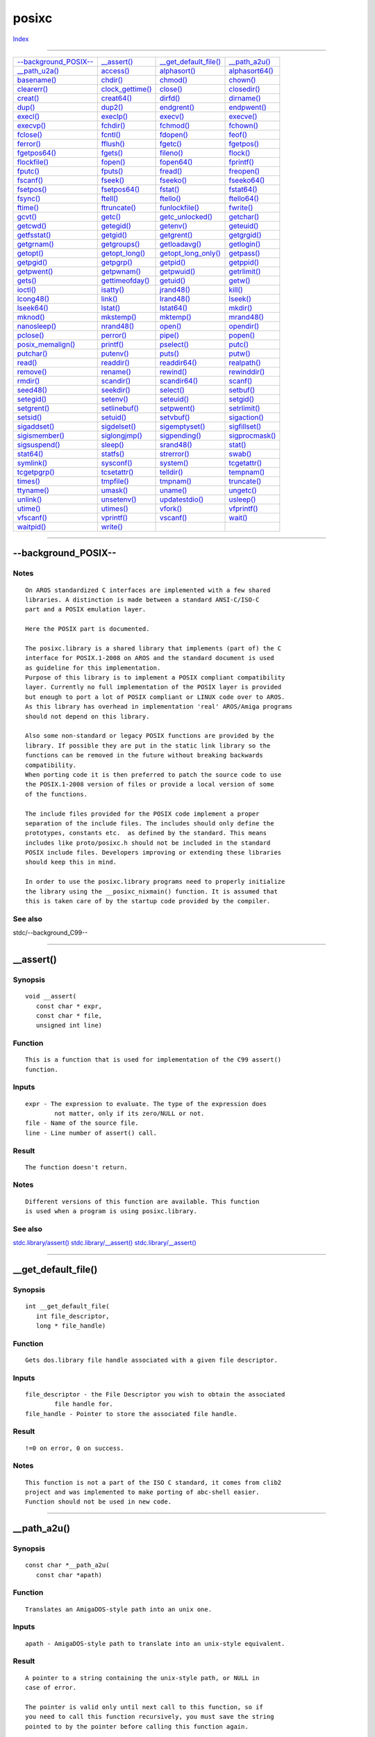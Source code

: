 ======
posixc
======

.. This document is automatically generated. Don't edit it!

`Index <index>`_

----------

======================================= ======================================= ======================================= ======================================= 
`--background_POSIX--`_                 `__assert()`_                           `__get_default_file()`_                 `__path_a2u()`_                         
`__path_u2a()`_                         `access()`_                             `alphasort()`_                          `alphasort64()`_                        
`basename()`_                           `chdir()`_                              `chmod()`_                              `chown()`_                              
`clearerr()`_                           `clock_gettime()`_                      `close()`_                              `closedir()`_                           
`creat()`_                              `creat64()`_                            `dirfd()`_                              `dirname()`_                            
`dup()`_                                `dup2()`_                               `endgrent()`_                           `endpwent()`_                           
`execl()`_                              `execlp()`_                             `execv()`_                              `execve()`_                             
`execvp()`_                             `fchdir()`_                             `fchmod()`_                             `fchown()`_                             
`fclose()`_                             `fcntl()`_                              `fdopen()`_                             `feof()`_                               
`ferror()`_                             `fflush()`_                             `fgetc()`_                              `fgetpos()`_                            
`fgetpos64()`_                          `fgets()`_                              `fileno()`_                             `flock()`_                              
`flockfile()`_                          `fopen()`_                              `fopen64()`_                            `fprintf()`_                            
`fputc()`_                              `fputs()`_                              `fread()`_                              `freopen()`_                            
`fscanf()`_                             `fseek()`_                              `fseeko()`_                             `fseeko64()`_                           
`fsetpos()`_                            `fsetpos64()`_                          `fstat()`_                              `fstat64()`_                            
`fsync()`_                              `ftell()`_                              `ftello()`_                             `ftello64()`_                           
`ftime()`_                              `ftruncate()`_                          `funlockfile()`_                        `fwrite()`_                             
`gcvt()`_                               `getc()`_                               `getc_unlocked()`_                      `getchar()`_                            
`getcwd()`_                             `getegid()`_                            `getenv()`_                             `geteuid()`_                            
`getfsstat()`_                          `getgid()`_                             `getgrent()`_                           `getgrgid()`_                           
`getgrnam()`_                           `getgroups()`_                          `getloadavg()`_                         `getlogin()`_                           
`getopt()`_                             `getopt_long()`_                        `getopt_long_only()`_                   `getpass()`_                            
`getpgid()`_                            `getpgrp()`_                            `getpid()`_                             `getppid()`_                            
`getpwent()`_                           `getpwnam()`_                           `getpwuid()`_                           `getrlimit()`_                          
`gets()`_                               `gettimeofday()`_                       `getuid()`_                             `getw()`_                               
`ioctl()`_                              `isatty()`_                             `jrand48()`_                            `kill()`_                               
`lcong48()`_                            `link()`_                               `lrand48()`_                            `lseek()`_                              
`lseek64()`_                            `lstat()`_                              `lstat64()`_                            `mkdir()`_                              
`mknod()`_                              `mkstemp()`_                            `mktemp()`_                             `mrand48()`_                            
`nanosleep()`_                          `nrand48()`_                            `open()`_                               `opendir()`_                            
`pclose()`_                             `perror()`_                             `pipe()`_                               `popen()`_                              
`posix_memalign()`_                     `printf()`_                             `pselect()`_                            `putc()`_                               
`putchar()`_                            `putenv()`_                             `puts()`_                               `putw()`_                               
`read()`_                               `readdir()`_                            `readdir64()`_                          `realpath()`_                           
`remove()`_                             `rename()`_                             `rewind()`_                             `rewinddir()`_                          
`rmdir()`_                              `scandir()`_                            `scandir64()`_                          `scanf()`_                              
`seed48()`_                             `seekdir()`_                            `select()`_                             `setbuf()`_                             
`setegid()`_                            `setenv()`_                             `seteuid()`_                            `setgid()`_                             
`setgrent()`_                           `setlinebuf()`_                         `setpwent()`_                           `setrlimit()`_                          
`setsid()`_                             `setuid()`_                             `setvbuf()`_                            `sigaction()`_                          
`sigaddset()`_                          `sigdelset()`_                          `sigemptyset()`_                        `sigfillset()`_                         
`sigismember()`_                        `siglongjmp()`_                         `sigpending()`_                         `sigprocmask()`_                        
`sigsuspend()`_                         `sleep()`_                              `srand48()`_                            `stat()`_                               
`stat64()`_                             `statfs()`_                             `strerror()`_                           `swab()`_                               
`symlink()`_                            `sysconf()`_                            `system()`_                             `tcgetattr()`_                          
`tcgetpgrp()`_                          `tcsetattr()`_                          `telldir()`_                            `tempnam()`_                            
`times()`_                              `tmpfile()`_                            `tmpnam()`_                             `truncate()`_                           
`ttyname()`_                            `umask()`_                              `uname()`_                              `ungetc()`_                             
`unlink()`_                             `unsetenv()`_                           `updatestdio()`_                        `usleep()`_                             
`utime()`_                              `utimes()`_                             `vfork()`_                              `vfprintf()`_                           
`vfscanf()`_                            `vprintf()`_                            `vscanf()`_                             `wait()`_                               
`waitpid()`_                            `write()`_                              
======================================= ======================================= ======================================= ======================================= 

-----------

--background_POSIX--
====================

Notes
~~~~~
::

     On AROS standardized C interfaces are implemented with a few shared
     libraries. A distinction is made between a standard ANSI-C/ISO-C
     part and a POSIX emulation layer.
     
     Here the POSIX part is documented.

     The posixc.library is a shared library that implements (part of) the C
     interface for POSIX.1-2008 on AROS and the standard document is used
     as guideline for this implementation.
     Purpose of this library is to implement a POSIX compliant compatibility
     layer. Currently no full implementation of the POSIX layer is provided
     but enough to port a lot of POSIX compliant or LINUX code over to AROS.
     As this library has overhead in implementation 'real' AROS/Amiga programs
     should not depend on this library.

     Also some non-standard or legacy POSIX functions are provided by the
     library. If possible they are put in the static link library so the
     functions can be removed in the future without breaking backwards
     compatibility.
     When porting code it is then preferred to patch the source code to use
     the POSIX.1-2008 version of files or provide a local version of some
     of the functions.

     The include files provided for the POSIX code implement a proper
     separation of the include files. The includes should only define the
     prototypes, constants etc.  as defined by the standard. This means
     includes like proto/posixc.h should not be included in the standard
     POSIX include files. Developers improving or extending these libraries
     should keep this in mind.

     In order to use the posixc.library programs need to properly initialize
     the library using the __posixc_nixmain() function. It is assumed that
     this is taken care of by the startup code provided by the compiler.



See also
~~~~~~~~

stdc/--background_C99-- 

----------

__assert()
==========

Synopsis
~~~~~~~~
::

  void __assert(
     const char * expr,
     const char * file,
     unsigned int line)


Function
~~~~~~~~
::

     This is a function that is used for implementation of the C99 assert()
     function.


Inputs
~~~~~~
::

     expr - The expression to evaluate. The type of the expression does
             not matter, only if its zero/NULL or not.
     file - Name of the source file.
     line - Line number of assert() call.


Result
~~~~~~
::

     The function doesn't return.


Notes
~~~~~
::

     Different versions of this function are available. This function
     is used when a program is using posixc.library.



See also
~~~~~~~~

`stdc.library/assert() <./stdc#assert>`_ `stdc.library/__assert() <./stdc#__assert>`_ `stdc.library/__assert() <./stdc#__assert>`_ 

----------

__get_default_file()
====================

Synopsis
~~~~~~~~
::

  int __get_default_file(
     int file_descriptor,
     long * file_handle)


Function
~~~~~~~~
::

     Gets dos.library file handle associated with a given file descriptor.


Inputs
~~~~~~
::

     file_descriptor - the File Descriptor you wish to obtain the associated
             file handle for.
     file_handle - Pointer to store the associated file handle.


Result
~~~~~~
::

     !=0 on error, 0 on success.


Notes
~~~~~
::

     This function is not a part of the ISO C standard, it comes from clib2
     project and was implemented to make porting of abc-shell easier.
     Function should not be used in new code.



----------

__path_a2u()
============

Synopsis
~~~~~~~~
::

  const char *__path_a2u(
     const char *apath)


Function
~~~~~~~~
::

     Translates an AmigaDOS-style path into an unix one.


Inputs
~~~~~~
::

     apath - AmigaDOS-style path to translate into an unix-style equivalent.


Result
~~~~~~
::

     A pointer to a string containing the unix-style path, or NULL in
     case of error.

     The pointer is valid only until next call to this function, so if
     you need to call this function recursively, you must save the string
     pointed to by the pointer before calling this function again.


Notes
~~~~~
::

     This function is for private usage by system code. Do not use it
     elsewhere.



----------

__path_u2a()
============

Synopsis
~~~~~~~~
::

  const char *__path_u2a(
     const char *upath)


Function
~~~~~~~~
::

     Translates a unix-style path into an AmigaDOS one.


Inputs
~~~~~~
::

     upath - Unix-style path to translate into an AmigaDOS-style equivalent.


Result
~~~~~~
::

     A pointer to a string containing the AmigaDOS-style path, or NULL in
     case of error.

     The pointer is valid only until next call to this function, so if
     you need to call this function recursively, you must save the string
     pointed to by the pointer before calling this function again.


Notes
~~~~~
::

     This function is for private usage by system code. Do not use it
     elsewhere.



----------

access()
========

Synopsis
~~~~~~~~
::

  int access(
     const char *path,
     int         mode)


Function
~~~~~~~~
::

     Check access permissions of a file or pathname


Inputs
~~~~~~
::

     path - the path of the file being checked
     mode - the bitwise inclusive OR of the access permissions
            to be checked:

            W_OK - for write permission
            R_OK - for read permissions
            X_OK - for execute permission
            F_OK - Just to see whether the file exists


Result
~~~~~~
::

     If path cannot be found or if any of the desired access
     modes would not be granted, then a -1 value is returned;
     otherwise a 0 value is returned.



See also
~~~~~~~~

`open()`_ `ftruncate()`_ 

----------

alphasort()
===========

Synopsis
~~~~~~~~
::

  int alphasort(
     const struct dirent **a,
     const struct dirent **b
     )


Function
~~~~~~~~
::

     Support function for scandir().



See also
~~~~~~~~

`__posixc_scandir()`_ 

----------

alphasort64()
=============

Synopsis
~~~~~~~~
::

  int alphasort64(
     const struct dirent64 **a,
     const struct dirent64 **b
     )


Function
~~~~~~~~
::

     Support function for scandir64().



See also
~~~~~~~~

`__posixc_scandir()`_ 

----------

basename()
==========

Synopsis
~~~~~~~~
::

  char *basename(
     char *filename)


Function
~~~~~~~~
::

     Returns the part after the latest '/' of a path.
     Trailing '/' are not counted as part of the path.
     

Inputs
~~~~~~
::

     filename - Path which should be split.


Result
~~~~~~
::

     Rightmost part of the path.



See also
~~~~~~~~

`dirname()`_ 

----------

chdir()
=======

Synopsis
~~~~~~~~
::

  int chdir(
     const char *path )


Function
~~~~~~~~
::

     Change the current working directory to the one specified by path.


Inputs
~~~~~~
::

     path - Path of the directory to change to.
     

Result
~~~~~~
::

     If the current directory was changed successfully, zero is returned.
     Otherwise, -1 is returned and errno set appropriately.
     

Notes
~~~~~
::

     At program exit, the current working directory will be changed back
     to the one that was current when the program first started. If you
     do not desire this behavior, use dos.library/CurrentDir() instead.
     The path given to chdir can be translated so that getcwd gives back
     a string that is not the same but points to the same directory. For
     example, assigns are replaced by the path where the assign points to
     and device names (like DH0:) are replaced with the volume name
     (e.g. Workbench:).



----------

chmod()
=======

Synopsis
~~~~~~~~
::

  int chmod(
     const char *path,
     mode_t mode)


Function
~~~~~~~~
::

     Change permission bits of a specified file.


Inputs
~~~~~~
::

     path - Pathname of the file
     mode - Bit mask created by ORing zero or more of the following
            permission bit masks:

            S_ISUID - set user id on execution
            S_ISGID - set group id on execution
            S_ISVTX - sticky bit (restricted deletion flag)
            S_IRUSR - allow owner to read
            S_IWUSR - allow owner to write
            S_IXUSR - allow owner to execute/search directory
            S_IRGRP - allow group to read
            S_IWGRP - allow group to write
            S_IXGRP - allow group to execute/search directory
            S_IROTH - allow others to read
            S_IWOTH - allow others to write
            S_IXOTH - allow others to execute/search directory
 

Result
~~~~~~
::

     0 on success and -1 on error. If an error occurred, the global
     variable errno is set.
 

Bugs
~~~~
::

     S_ISUID and S_ISGID are silently ignored.



See also
~~~~~~~~

`fchmod()`_ 

----------

chown()
=======

Synopsis
~~~~~~~~
::

  int chown(
     const char *path,
     uid_t      owner,
     gid_t      group)


Function
~~~~~~~~
::

     Change the user and group ownership of a file.
     

Inputs
~~~~~~
::

     path  - the path to file
     owner - new owner ID
     group - new group ID


Result
~~~~~~
::

     0 on success and -1 on error. If an error occurred, the global
     variable errno is set.


Notes
~~~~~
::

     This implementation was done by looking at Olaf 'Olsen' Barthels
     clib2.



----------

clearerr()
==========

Synopsis
~~~~~~~~
::

  void clearerr(
     FILE * stream)


Function
~~~~~~~~
::

     Clear EOF and error flag in a stream. You must call this for
     example after you have read the file until EOF, then appended
     something to it and want to continue reading.


Inputs
~~~~~~
::

     stream - The stream to be reset.


Result
~~~~~~
::

     None.



See also
~~~~~~~~

`ferror()`_ 

----------

clock_gettime()
===============

Synopsis
~~~~~~~~
::

  int clock_gettime(
 clockid_t clk_id,
 struct timespec *tp)
     

Function
~~~~~~~~
::

     retrieve the time of the specified clock clk_id.


Inputs
~~~~~~
::

     clk_id - identifier of the particular clock on which to act
             CLOCK_REALTIME
             System-wide real-time clock. Setting this clock requires appropriate privileges.
             CLOCK_MONOTONIC
             Clock that cannot be set and represents monotonic time since some unspecified starting point.
             CLOCK_PROCESS_CPUTIME_ID
             High-resolution per-process timer from the CPU.
             CLOCK_THREAD_CPUTIME_ID
             Thread-specific CPU-time clock.
     tp - structure to hold the retrieved time value


Result
~~~~~~
::

     0 on success, -1 on error


Notes
~~~~~
::

     Currently at most a resolution of milliseconds is supported.



----------

close()
=======

Synopsis
~~~~~~~~
::

  int close(
     int fd)


Function
~~~~~~~~
::

     Closes an open file. If this is the last file descriptor
     associated with this file, then all allocated resources
     are freed, too.


Inputs
~~~~~~
::

     fd - The result of a successful open()


Result
~~~~~~
::

     -1 for error or zero on success.


Notes
~~~~~
::

     This function must not be used in a shared library or
     in a threaded application.



See also
~~~~~~~~

`open()`_ `read()`_ `write()`_ `fopen()`_ 

----------

closedir()
==========

Synopsis
~~~~~~~~
::

  int closedir(
     DIR *dir)


Function
~~~~~~~~
::

      Closes a directory


Inputs
~~~~~~
::

     dir - the directory stream pointing to the directory being closed


Result
~~~~~~
::

     The  closedir()  function  returns  0  on success or -1 on
     failure.



See also
~~~~~~~~

`close()`_ `opendir()`_ `readdir()`_ `rewinddir()`_ `seekdir()`_ `telldir()`_ 

----------

creat()
=======

Synopsis
~~~~~~~~
::

  int creat(
     const char * pathname,
     int          mode)


Function
~~~~~~~~
::

     Creates a file with the specified mode and name.


Inputs
~~~~~~
::

     pathname - Path and filename of the file you want to open.
     mode - The access flags.


Result
~~~~~~
::

     -1 for error or a file descriptor for use with write().


Notes
~~~~~
::

     If the filesystem doesn't allow to specify different access modes
     for users, groups and others, then the user modes are used.

     This is the same as open (pathname, O_CREAT|O_WRONLY|O_TRUNC, mode);

     This function must not be used in a shared library or
     in a threaded application.



See also
~~~~~~~~

`open()`_ `close()`_ `write()`_ `__posixc_fopen()`_ 

----------

creat64()
=========

Synopsis
~~~~~~~~
::

  int creat64(
     const char * pathname,
     int          mode)


Function
~~~~~~~~
::

     Creates a file with the specified mode and name.


Inputs
~~~~~~
::

     pathname - Path and filename of the file you want to open.
     mode - The access flags.


Result
~~~~~~
::

     -1 for error or a file descriptor for use with write().


Notes
~~~~~
::

     If the filesystem doesn't allow to specify different access modes
     for users, groups and others, then the user modes are used.

     This is the same as open (pathname, O_CREAT|O_WRONLY|O_TRUNC, mode);

     This function must not be used in a shared library or
     in a threaded application.



See also
~~~~~~~~

`open()`_ `close()`_ `write()`_ `fopen()`_ 

----------

dirfd()
=======

Synopsis
~~~~~~~~
::

  int dirfd(
     DIR *dir)


Function
~~~~~~~~
::

     get directory stream file descriptor


Inputs
~~~~~~
::

     dir - directory stream dir.


Result
~~~~~~
::

     on error -1 is returned.


Notes
~~~~~
::

    This descriptor is the one used internally by the directory stream.  As
    a  result,  it  is  only useful for functions which do not depend on or
    alter the file position, such as fstat(2) and fchdir(2).   It  will  be
    automatically closed when closedir(3) is called.



See also
~~~~~~~~

`open()`_ `readdir()`_ `closedir()`_ `rewinddir()`_ `seekdir()`_ `telldir()`_ 

----------

dirname()
=========

Synopsis
~~~~~~~~
::

  char *dirname(
     char *filename)


Function
~~~~~~~~
::

     Returns the string up to the latest '/'.
     

Inputs
~~~~~~
::

     filename - Path which should be split


Result
~~~~~~
::

     Directory part of the path.
     


See also
~~~~~~~~

`basename()`_ 

----------

dup()
=====

Synopsis
~~~~~~~~
::

  int dup(
     int oldfd
     )


Function
~~~~~~~~
::

     Duplicates a file descriptor.

     The object referenced by the descriptor does not distinguish between oldd
     and newd in any way.  Thus if newd and oldd are duplicate references to
     an open file, read(),  write() and lseek() calls all move a single
     pointer into the file, and append mode, non-blocking I/O and asynchronous
     I/O options are shared between the references.  If a separate pointer
     into the file is desired, a different object reference to the file must be
     obtained by issuing an additional open(2) call.  The close-on-exec flag
     on the new file descriptor is unset.


Inputs
~~~~~~
::

     oldfd - The file descriptor to be duplicated


Result
~~~~~~
::

     -1 for error or the new descriptor.

     The new descriptor returned by the call is the lowest numbered
     descriptor currently not in use by the process.


Notes
~~~~~
::

     This function must not be used in a shared library or
     in a threaded application.



See also
~~~~~~~~

`bsdsocket.library/accept() <./bsdsocket#accept>`_ `open()`_ `close()`_ `fcntl()`_ `pipe()`_ `bsdsocket.library/socket() <./bsdsocket#socket>`_ 

----------

dup2()
======

Synopsis
~~~~~~~~
::

  int dup2(
     int oldfd,
     int newfd
     )


Function
~~~~~~~~
::

     Duplicates a file descriptor.

     The object referenced by the descriptor does not distinguish between
     oldfd and newfd in any way. Thus if newfd and oldfd are duplicate
     references to an open file, read(), write() and lseek() calls all
     move a single pointer into the file, and append mode, non-blocking
     I/O and asynchronous I/O options are shared between the references.
     If a separate pointer into the file is desired, a different object
     reference to the file must be obtained by issuing an additional
     open(2) call.

     The close-on-exec flag on the new file descriptor is unset.

     If oldfd is valid and has the same integer value as newfd, nothing is
     done, and newfd is returned unchanged.

     If newfd is already valid when this function is called, its old
     descriptor is deallocated before this function returns.

     This function fails gracefully if oldfd is invalid.


Inputs
~~~~~~
::

     oldfd - The file descriptor to be duplicated
     newfd - The value of the new descriptor we want the old one to be
         duplicated in


Result
~~~~~~
::

     -1 for error or newfd on success


Notes
~~~~~
::

     This function must not be used in a shared library or
     in a threaded application.



See also
~~~~~~~~

`bsdsocket.library/accept() <./bsdsocket#accept>`_ `open()`_ `close()`_ `fcntl()`_ `pipe()`_ `bsdsocket.library/socket() <./bsdsocket#socket>`_ 

----------

endgrent()
==========

Synopsis
~~~~~~~~
::

  void endgrent(
     void)


Notes
~~~~~
::

     Not implemented.



----------

endpwent()
==========

Synopsis
~~~~~~~~
::

  void endpwent(
     void)


Notes
~~~~~
::

     Not implemented.



----------

execl()
=======

Synopsis
~~~~~~~~
::

  int execl(
     const char *path,
     const char *arg, ...)
     

Function
~~~~~~~~
::

     Executes a file located in given path with specified arguments.


Inputs
~~~~~~
::

     path - Pathname of the file to execute.
     arg - First argument passed to the executed file.
     ... - Other arguments passed to the executed file.


Result
~~~~~~
::

     Returns -1 and sets errno appropriately in case of error, otherwise
     doesn't return.



See also
~~~~~~~~

`execve()`_ `execlp()`_ `execv()`_ `execvp()`_   

----------

execlp()
========

Synopsis
~~~~~~~~
::

  int execlp(
     const char *file,
     const char *arg, ...)
     

Function
~~~~~~~~
::

     Executes a file with given name. The search paths for the executed
     file are paths specified in the PATH environment variable.


Inputs
~~~~~~
::

     file - Name of the file to execute.
     arg - First argument passed to the executed file.
     ... - Other arguments passed to the executed file.


Result
~~~~~~
::

     Returns -1 and sets errno appropriately in case of error, otherwise
     doesn't return.



See also
~~~~~~~~

`execve()`_ `execl()`_ `execv()`_ `execvp()`_   

----------

execv()
=======

Synopsis
~~~~~~~~
::

  int execv(
     const char *path,
     char *const argv[])
     

Function
~~~~~~~~
::

     Executes a file located in given path with specified arguments.


Inputs
~~~~~~
::

     path - Pathname of the file to execute.
     argv - Array of arguments given to main() function of the executed
     file.


Result
~~~~~~
::

     Returns -1 and sets errno appropriately in case of error, otherwise
     doesn't return.



See also
~~~~~~~~

`execve()`_ `execl()`_ `execlp()`_ `execvp()`_   

----------

execve()
========

Synopsis
~~~~~~~~
::

  int execve(
     const char *filename,
     char *const argv[],
     char *const envp[])
     

Function
~~~~~~~~
::

     Executes a file with given name.


Inputs
~~~~~~
::

     filename - Name of the file to execute.
     argv - Array of arguments provided to main() function of the executed
     file.
     envp - Array of environment variables passed as environment to the
     executed program.


Result
~~~~~~
::

     Returns -1 and sets errno appropriately in case of error, otherwise
     doesn't return.



----------

execvp()
========

Synopsis
~~~~~~~~
::

  int execvp(
     const char *file,
     char *const argv[])
     

Function
~~~~~~~~
::

     Executes a file with given name. The search paths for the executed
     file are paths specified in the PATH environment variable.


Inputs
~~~~~~
::

     file - Name of the file to execute.
     argv - Array of arguments given to main() function of the executed
     file.


Result
~~~~~~
::

     Returns -1 and sets errno appropriately in case of error, otherwise
     doesn't return.



See also
~~~~~~~~

`execve()`_ `execl()`_ `execlp()`_ `execv()`_   

----------

fchdir()
========

Synopsis
~~~~~~~~
::

  int fchdir(
     int fd )


Function
~~~~~~~~
::

     Change the current working directory to the directory given as an open
     file descriptor.


Inputs
~~~~~~
::

     fd - File descriptor of the directory to change to.
     

Result
~~~~~~
::

     If the current directory was changed successfully, zero is returned.
     Otherwise, -1 is returned and errno set appropriately.
     

Notes
~~~~~
::

     At program exit, the current working directory will be changed back
     to the one that was current when the program first started. If you
     do not desire this behavior, use dos.library/CurrentDir() instead.



----------

fchmod()
========

Synopsis
~~~~~~~~
::

  int fchmod(
     int filedes,
     mode_t mode)


Function
~~~~~~~~
::

     Change permission bits of a file specified by an open file descriptor.


Inputs
~~~~~~
::

     filedes - File descriptor of the file
     mode - Permission bits to set


Result
~~~~~~
::

     0 on success and -1 on error. If an error occurred, the global
     variable errno is set.


Notes
~~~~~
::

     See chmod() documentation for more details about the mode parameter.



See also
~~~~~~~~

`chmod()`_ 

----------

fchown()
========

Synopsis
~~~~~~~~
::

  int fchown(
     int fd,
     uid_t owner,
     gid_t group)


Notes
~~~~~
::

     Not implemented.



----------

fclose()
========

Synopsis
~~~~~~~~
::

  int fclose(
     FILE * stream)


Function
~~~~~~~~
::

     Closes a stream.


Inputs
~~~~~~
::

     stream - Stream to close.


Result
~~~~~~
::

     Upon successful completion 0 is returned. Otherwise, EOF is
     returned and the global variable errno is set to indicate the
     error. In either case no further access to the stream is possible.



See also
~~~~~~~~

`fopen()`_ `open()`_ `close()`_ 

----------

fcntl()
=======

Synopsis
~~~~~~~~
::

  int fcntl(
     int fd,
     int cmd,
     ...)


Function
~~~~~~~~
::

     Perform operation specified in cmd on the file descriptor fd.
     Some operations require additional arguments, in this case they
     follow the cmd argument. The following operations are available:

     F_DUPFD (int)  - Duplicate file descriptor fd as the lowest numbered
                      file descriptor greater or equal to the operation
                      argument.

     F_GETFD (void) - Read the file descriptor flags

     F_SETFD (int)  - Set the file descriptor flags to value given in
                      the operation argument

     F_GETFL (void) - Read the file status flags

     F_SETFL (int)  - Set the file status flags to value given in the
                      operation argument.

     File descriptor flags are zero or more ORed constants:

     FD_CLOEXEC - File descriptor will be closed during execve()

     File descriptor flags are not copied during duplication of file
     descriptors.

     File status flags are the flags given as mode parameter to open()
     function call. You can change only a few file status flags in opened
     file descriptor: O_NONBLOCK, O_APPEND and O_ASYNC. Any other file
     status flags passed in F_SETFL argument will be ignored.

     All duplicated file descriptors share the same set of file status
     flags.


Inputs
~~~~~~
::

     fd - File descriptor to perform operation on.
     cmd - Operation specifier.
     ... - Operation arguments.


Result
~~~~~~
::

     The return value of the function depends on the performed operation:

     F_DUPFD  - New duplicated file descriptor

     F_GETFD  - File descriptor flags

     F_SETFD  - 0

     F_GETFL  - File status flags

     F_SETFL  - 0 on success, -1 on error. In case of error a global errno
            variable is set.



See also
~~~~~~~~

`open()`_ 

----------

fdopen()
========

Synopsis
~~~~~~~~
::

  FILE *fdopen(
     int         filedes,
     const char *mode
     )


Function
~~~~~~~~
::

     function associates a stream with an existing file descriptor.


Inputs
~~~~~~
::

     filedes - The descriptor the stream has to be associated with
     mode    - The mode of the stream  (same as with fopen()) must be com­patible
               with the mode of the file  descriptor.   The  file
               position  indicator  of  the  new  stream  is  set to that
               belonging to filedes, and the error and end-of-file indicators
               are cleared.  Modes "w" or "w+" do not cause truncation of the
               file.  The file descriptor is not duplicated,  and
               will  be  closed  when  the  stream  created  by fdopen is
               closed.


Result
~~~~~~
::

     NULL on error or the new stream associated with the descriptor.

     The new descriptor returned by the call is the lowest numbered
     descriptor currently not in use by the process.



See also
~~~~~~~~

`open()`_ `__posixc_fclose()`_ `fileno()`_ 

----------

feof()
======

Synopsis
~~~~~~~~
::

  int feof(
     FILE * stream)


Function
~~~~~~~~
::

     Test the EOF-Flag of a stream. This flag is set automatically by
     any function which recognizes EOF. To clear it, call clearerr().


Inputs
~~~~~~
::

     stream - The stream to be tested.


Result
~~~~~~
::

     != 0, if the stream is at the end of the file, 0 otherwise.


Notes
~~~~~
::

     This function must not be used in a shared library or
     in a threaded application.



See also
~~~~~~~~

`ferror()`_ `clearerr()`_ 

----------

ferror()
========

Synopsis
~~~~~~~~
::

  int ferror(
     FILE * stream)


Function
~~~~~~~~
::

     Test the error flag of a stream. This flag is set automatically by
     any function that detects an error. To clear it, call clearerr().


Inputs
~~~~~~
::

     stream - The stream to be tested.


Result
~~~~~~
::

     != 0, if the stream had an error, 0 otherwise.



See also
~~~~~~~~

`clearerr()`_ 

----------

fflush()
========

Synopsis
~~~~~~~~
::

  int fflush(
     FILE * stream)


Function
~~~~~~~~
::

     Flush a stream. If the stream is an input stream, then the stream
     is synchronized for unbuffered I/O. If the stream is an output
     stream, then any buffered data is written.


Inputs
~~~~~~
::

     stream - Flush this stream. May be NULL. In this case, all
             output streams are flushed.


Result
~~~~~~
::

     0 on success or EOF on error.



----------

fgetc()
=======

Synopsis
~~~~~~~~
::

  int fgetc(
     FILE * stream


Function
~~~~~~~~
::

     Read one character from the stream. If there is no character
     available or an error occurred, the function returns EOF.


Inputs
~~~~~~
::

     stream - Read from this stream


Result
~~~~~~
::

     The character read or EOF on end of file or error.



See also
~~~~~~~~

`getc()`_ `__posixc_fputc()`_ `putc()`_ 

----------

fgetpos()
=========

Synopsis
~~~~~~~~
::

  int fgetpos(
     FILE   * stream,
     fpos_t * pos)


Function
~~~~~~~~
::

     Get the current position in a stream. This function is equivalent
     to ftell(). However, on some systems fpos_t may be a complex
     structure, so this routine may be the only way to portably
     get the position of a stream.


Inputs
~~~~~~
::

     stream - The stream to get the position from.
     pos - Pointer to the fpos_t position structure to fill.


Result
~~~~~~
::

     0 on success and -1 on error. If an error occurred, the global
     variable errno is set.



See also
~~~~~~~~

`fsetpos()`_ 

----------

fgetpos64()
===========

Synopsis
~~~~~~~~
::

  int fgetpos64(
     FILE   * stream,
     __fpos64_t * pos)


Function
~~~~~~~~
::

     Get the current position in a stream. This function is equivalent
     to ftell(). However, on some systems fpos_t may be a complex
     structure, so this routine may be the only way to portably
     get the position of a stream.


Inputs
~~~~~~
::

     stream - The stream to get the position from.
     pos - Pointer to the fpos_t position structure to fill.


Result
~~~~~~
::

     0 on success and -1 on error. If an error occurred, the global
     variable errno is set.



See also
~~~~~~~~

`__posixc_fsetpos()`_ 

----------

fgets()
=======

Synopsis
~~~~~~~~
::

  char * fgets(
 char * buffer,
 int    size,
 FILE * stream)


Function
~~~~~~~~
::

     Read one line of characters from the stream into the buffer.
     Reading will stop, when a newline ('\n') is encountered, EOF
     or when the buffer is full. If a newline is read, then it is
     put into the buffer. The last character in the buffer is always
     '\0' (Therefore at most size-1 characters can be read in one go).


Inputs
~~~~~~
::

     buffer - Write characters into this buffer
     size - This is the size of the buffer in characters.
     stream - Read from this stream


Result
~~~~~~
::

     buffer or NULL in case of an error or EOF.


Example
~~~~~~~
::

     // Read a file line by line
     char line[256];

     // Read until EOF
     while (fgets (line, sizeof (line), fh))
     {
         // Evaluate the line
     }



See also
~~~~~~~~

`fopen()`_ `fputs()`_ 

----------

fileno()
========

Synopsis
~~~~~~~~
::

  int fileno(
     FILE *stream)


Function
~~~~~~~~
::

     Returns the descriptor associated with the stream


Inputs
~~~~~~
::

     strem - the stream to get the descriptor from


Result
~~~~~~
::

     The integer descriptor



See also
~~~~~~~~

`open()`_ 

----------

flock()
=======

Synopsis
~~~~~~~~
::

  int flock(
     int fd,
     int operation)


Function
~~~~~~~~
::

     Apply or remove an advisory lock on open file descriptor fd. Operation
     argument can be one of the following constants:
     
     LOCK_SH - Place a shared lock on the file specified by fd. More that
               one process can hold a shared lock on a given file at a
               time.
     
     LOCK_EX - Place an exclusive lock on the file specified by fd. Only
               one process can hold an exclusive lock on a given file at
               a time.
     
     LOCK_UN - Remove an existing lock from the file specified by fd.

     LOCK_EX operation blocks if there is a lock already placed on the
     file. LOCK_SH blocks if there is an exclusive lock already placed
     on the file. If you want to do a non-blocking request, OR the
     operation specifier with LOCK_NB constant. In this case flock() will
     return -1 instead of blocking and set errno to EWOULDBLOCK.
     
     Advisory locks created with flock() are shared among duplicated file
     descriptors.
     

Inputs
~~~~~~
::

     fd - File descriptor of the file you want to place or remove lock from.
     operation - Lock operation to be performed.


Result
~~~~~~
::

     0 on success, -1 on error. In case of error a global errno variable
     is set.


Notes
~~~~~
::

     Locks placed with flock() are only advisory, they place no
     restrictions to any file or file descriptor operations.


Bugs
~~~~
::

     It's currently possible to remove lock placed by another process.



----------

flockfile()
===========

Synopsis
~~~~~~~~
::

  void flockfile(
     FILE *file)


Function
~~~~~~~~
::

     Obtain exclusive access to the file.



----------

fopen()
=======

Synopsis
~~~~~~~~
::

  FILE * fopen(
     const char * pathname,
     const char * mode)


Function
~~~~~~~~
::

     Opens a file with the specified name in the specified mode.


Inputs
~~~~~~
::

     pathname - Path and filename of the file you want to open.
     mode - How to open the file:

             r: Open for reading. The stream is positioned at the
                     beginning of the file.

             r+: Open for reading and writing. The stream is positioned
                     at the beginning of the file.

             w: Open for writing. If the file doesn't exist, then
                     it is created. If it does already exist, then
                     it is truncated. The stream is positioned at the
                     beginning of the file.

             w+: Open for reading and writing. If the file doesn't
                     exist, then it is created. If it does already
                     exist, then it is truncated. The stream is
                     positioned at the beginning of the file.

             a: Open for writing. If the file doesn't exist, then
                     it is created. The stream is positioned at the
                     end of the file.

             a+: Open for reading and writing. If the file doesn't
                     exist, then it is created. The stream is positioned
                     at the end of the file.

             b: Open in binary more. This has no effect and is ignored.


Result
~~~~~~
::

     A pointer to a FILE handle or NULL in case of an error. When NULL
     is returned, then errno is set to indicate the error.


Notes
~~~~~
::

     On 32bit systems, fopen and related operations only work with
     32bit filesystems/files. Anything larger than 2 GB needs to use
     the correct 64bit structures and functions.
    
     This function must not be used in a shared library or
     in a threaded application.


Bugs
~~~~
::

     Most modes are not supported right now.



See also
~~~~~~~~

`fclose()`_ `fread()`_ `fwrite()`_ `open()`_ `fgets()`_ `fgetc()`_ `fputs()`_ `fputc()`_ `getc()`_ `putc()`_ 

----------

fopen64()
=========

Synopsis
~~~~~~~~
::

  FILE * fopen64(
     const char * pathname,
     const char * mode)


Function
~~~~~~~~
::

     Opens a file with the specified name in the specified mode.


Inputs
~~~~~~
::

     pathname - Path and filename of the file you want to open.
     mode - How to open the file:

             r: Open for reading. The stream is positioned at the
                     beginning of the file.

             r+: Open for reading and writing. The stream is positioned
                     at the beginning of the file.

             w: Open for writing. If the file doesn't exist, then
                     it is created. If it does already exist, then
                     it is truncated. The stream is positioned at the
                     beginning of the file.

             w+: Open for reading and writing. If the file doesn't
                     exist, then it is created. If it does already
                     exist, then it is truncated. The stream is
                     positioned at the beginning of the file.

             a: Open for writing. If the file doesn't exist, then
                     it is created. The stream is positioned at the
                     end of the file.

             a+: Open for reading and writing. If the file doesn't
                     exist, then it is created. The stream is positioned
                     at the end of the file.

             b: Open in binary more. This has no effect and is ignored.


Result
~~~~~~
::

     A pointer to a FILE handle or NULL in case of an error. When NULL
     is returned, then errno is set to indicate the error.


Notes
~~~~~
::

     Provides access larger to files that may be larger than 2 GB, if the
     underlying filesystem supports it.
    
     This function must not be used in a shared library or
     in a threaded application.


Bugs
~~~~
::

     Most modes are not supported right now.



See also
~~~~~~~~

`fseeko64()`_ `ftello64()`_ 

----------

fprintf()
=========

Synopsis
~~~~~~~~
::

  int fprintf(
     FILE       * fh,
     const char * format,
     ...)


Function
~~~~~~~~
::

     Format a string with the specified arguments and write it to
     the stream.


Inputs
~~~~~~
::

     fh - Write to this stream
     format - How to format the arguments
     ... - The additional arguments


Result
~~~~~~
::

     The number of characters written to the stream or EOF on error.



----------

fputc()
=======

Synopsis
~~~~~~~~
::

  int fputc(
     int    c,
     FILE * stream)


Function
~~~~~~~~
::

     Write one character to the specified stream.


Inputs
~~~~~~
::

     c - The character to output
     stream - The character is written to this stream


Result
~~~~~~
::

     The character written or EOF on error.



----------

fputs()
=======

Synopsis
~~~~~~~~
::

  int fputs(
     const char * str,
     FILE       * stream)


Function
~~~~~~~~
::

     Write a string to the specified stream.


Inputs
~~~~~~
::

     str - Output this string...
     fh - ...to this stream


Result
~~~~~~
::

     > 0 on success and EOF on error.



See also
~~~~~~~~

`puts()`_ `fputc()`_ `putc()`_ 

----------

fread()
=======

Synopsis
~~~~~~~~
::

  size_t fread(
     void * buf,
     size_t size,
     size_t nblocks,
     FILE * stream)


Function
~~~~~~~~
::

     Read an amount of bytes from a stream.


Inputs
~~~~~~
::

     buf - The buffer to read the bytes into
     size - Size of one block to read
     nblocks - The number of blocks to read
     stream - Read from this stream


Result
~~~~~~
::

     The number of blocks read. This may range from 0 when the stream
     contains no more blocks up to nblocks. In case of an error, 0 is
     returned.



See also
~~~~~~~~

`fopen()`_ `fwrite()`_ 

----------

freopen()
=========

Synopsis
~~~~~~~~
::

  FILE *freopen(
     const char *path,
     const char *mode,
     FILE       *stream
     )


Function
~~~~~~~~
::

     Opens the  file whose name is the string pointed to by path  and
     associates  the  stream  pointed to by stream with it.


Inputs
~~~~~~
::

     path   - the file to open
     mode   - The mode of the stream  (same as with fopen()) must be com­patible
              with the mode of the file  descriptor.   The  file
              position  indicator  of  the  new  stream  is  set to that
              belonging to fildes, and the error and end-of-file indicators
              are cleared.  Modes "w" or "w+" do not cause truncation of the
              file.  The file descriptor is not duplicated,  and
              will  be  closed  when  the  stream  created  by fdopen is
              closed.
     stream - the stream to which the file will be associated.


Result
~~~~~~
::

     NULL on error or stream.



See also
~~~~~~~~

`open()`_ `fclose()`_ `fileno()`_ 

----------

fscanf()
========

Synopsis
~~~~~~~~
::

  int fscanf(
     FILE       * fh,
     const char * format,
     ...)


Function
~~~~~~~~
::

     Scan a string with the specified arguments and write the results
     in the specified parameters.


Inputs
~~~~~~
::

     fh - Read from this stream
     format - How to convert the input into the arguments
     ... - Write the result in these arguments


Result
~~~~~~
::

     The number of converted arguments.



See also
~~~~~~~~

`scanf()`_ 

----------

fseek()
=======

Synopsis
~~~~~~~~
::

  int fseek(
     FILE * stream,
     long   offset,
     int    whence)


Function
~~~~~~~~
::

     Change the current position in a stream.


Inputs
~~~~~~
::

     stream - Modify this stream
     offset, whence - How to modify the current position. whence
             can be SEEK_SET, then offset is the absolute position
             in the file (0 is the first byte), SEEK_CUR then the
             position will change by offset (ie. -5 means to move
             5 bytes to the beginning of the file) or SEEK_END.
             SEEK_END means that the offset is relative to the
             end of the file (-1 is the last byte and 0 is
             the EOF).


Result
~~~~~~
::

     0 on success and -1 on error. If an error occurred, the global
     variable errno is set.


Bugs
~~~~
::

 Not fully compatible with ISO fseek, especially in 'ab' and 'a+b'
 modes

 Since it's not possible to use Seek() for directories, this
 implementation fails with EISDIR for directory file descriptors.



See also
~~~~~~~~

`fopen()`_ `fwrite()`_ 

----------

fseeko()
========

Synopsis
~~~~~~~~
::

  int fseeko(
     FILE * stream,
     off_t  offset,
     int    whence)


Function
~~~~~~~~
::

     Change the current position in a stream.


Inputs
~~~~~~
::

     stream - Modify this stream
     offset, whence - How to modify the current position. whence
             can be SEEK_SET, then offset is the absolute position
             in the file (0 is the first byte), SEEK_CUR then the
             position will change by offset (ie. -5 means to move
             5 bytes to the beginning of the file) or SEEK_END.
             SEEK_END means that the offset is relative to the
             end of the file (-1 is the last byte and 0 is
             the EOF).


Result
~~~~~~
::

     0 on success and -1 on error. If an error occurred, the global
     variable errno is set.


Notes
~~~~~
::

     on 32bit platforms, off_t is a 32bit value, and so the 64bit
     version (fseeko64) is needed to work with large files.
     off_t is 64bit natively on 64bit platforms.


Bugs
~~~~
::

     Not fully compatible with ISO fseeko, especially in 'ab' and 'a+b'
     modes



See also
~~~~~~~~

`__posixc_fseek()`_ 

----------

fseeko64()
==========

Synopsis
~~~~~~~~
::

  int fseeko64(
     FILE * stream,
     off64_t  offset,
     int    whence)


Function
~~~~~~~~
::

     Change the current position in a stream.


Inputs
~~~~~~
::

     stream - Modify this stream
     offset, whence - How to modify the current position. whence
             can be SEEK_SET, then offset is the absolute position
             in the file (0 is the first byte), SEEK_CUR then the
             position will change by offset (ie. -5 means to move
             5 bytes to the beginning of the file) or SEEK_END.
             SEEK_END means that the offset is relative to the
             end of the file (-1 is the last byte and 0 is
             the EOF).


Result
~~~~~~
::

     0 on success and -1 on error. If an error occurred, the global
     variable errno is set.


Notes
~~~~~
::

     Allows seeking on files that may be larger than 2GB, if the
     underlying filesystem supports it.


Bugs
~~~~
::

     Not fully compatible with ISO fseeko, especially in 'ab' and 'a+b'
     modes



See also
~~~~~~~~

`fopen64()`_ `ftello64()`_ 

----------

fsetpos()
=========

Synopsis
~~~~~~~~
::

  int fsetpos(
     FILE            * stream,
     const fpos_t    * pos)


Function
~~~~~~~~
::

     Change the current position in a stream. This function is equivalent
     to fseek() with whence set to SEEK_SET. However, on some systems
     fpos_t may be a complex structure, so this routine may be the only
     way to portably reposition a stream.


Inputs
~~~~~~
::

     stream - Modify this stream
     pos - The new position in the stream.


Result
~~~~~~
::

     0 on success and -1 on error. If an error occurred, the global
     variable errno is set.



See also
~~~~~~~~

`fgetpos()`_ 

----------

fsetpos64()
===========

Synopsis
~~~~~~~~
::

  int fsetpos64(
     FILE            * stream,
     const __fpos64_t        * pos)


Function
~~~~~~~~
::

     Change the current position in a stream. This function is equivalent
     to fseek() with whence set to SEEK_SET. However, on some systems
     fpos_t may be a complex structure, so this routine may be the only
     way to portably reposition a stream.


Inputs
~~~~~~
::

     stream - Modify this stream
     pos - The new position in the stream.


Result
~~~~~~
::

     0 on success and -1 on error. If an error occurred, the global
     variable errno is set.



See also
~~~~~~~~

`__posixc_fgetpos()`_ 

----------

fstat()
=======

Synopsis
~~~~~~~~
::

  int fstat(
     int fd,
     struct stat *sb)


Function
~~~~~~~~
::

     Returns information about a file specified by an open file descriptor.
     Information is stored in stat structure. Consult stat() documentation
     for detailed description of that structure.


Inputs
~~~~~~
::

     filedes - File descriptor of the file
     sb - Pointer to stat structure that will be filled by the fstat()
     call.


Result
~~~~~~
::

     0 on success and -1 on error. If an error occurred, the global
     variable errno is set.



See also
~~~~~~~~

`__posixc_stat()`_ 

----------

fstat64()
=========

Synopsis
~~~~~~~~
::

  int fstat64(
     int fd,
     struct stat64 *sb)


Function
~~~~~~~~
::

     Returns information about a file specified by an open file descriptor.
     Information is stored in stat64 structure. Consult stat() documentation
     for detailed description of that structure.


Inputs
~~~~~~
::

     filedes - File descriptor of the file
     sb - Pointer to stat structure that will be filled by fstat64()
     call.


Result
~~~~~~
::

     0 on success and -1 on error. If an error occurred, the global
     variable errno is set.



See also
~~~~~~~~

`__posixc_stat()`_ 

----------

fsync()
=======

Synopsis
~~~~~~~~
::

  int fsync(
     int fd)



----------

ftell()
=======

Synopsis
~~~~~~~~
::

  long ftell(
     FILE * stream)


Function
~~~~~~~~
::

     Tell the current position in a stream.


Inputs
~~~~~~
::

     stream - Obtain position of this stream


Result
~~~~~~
::

     The position on success and -1 on error.
     If an error occurred, the global variable errno is set.



See also
~~~~~~~~

`fopen()`_ `fseek()`_ `fwrite()`_ 

----------

ftello()
========

Synopsis
~~~~~~~~
::

  off_t ftello(
     FILE *stream)


Function
~~~~~~~~
::

     Returns the current position in a stream.


Inputs
~~~~~~
::

     stream - Query this stream


Notes
~~~~~
::

     on 32bit platforms, off_t is a 32bit value, and so the 64bit
     version (ftello64) is needed to work with large files.
     off_t is 64bit natively on 64bit platforms.




----------

ftello64()
==========

Synopsis
~~~~~~~~
::

  off64_t ftello64(
     FILE *stream)


Function
~~~~~~~~
::

     Returns the current position in a stream.


Inputs
~~~~~~
::

     stream - Query this stream


Notes
~~~~~
::

     Returns the position in files that may be larger than 2 GB, if the
     underlying filesystem supports it.



See also
~~~~~~~~

`fopen64()`_ `ftello64()`_ 

----------

ftime()
=======

Synopsis
~~~~~~~~
::

  int ftime(
     struct timeb *tb)


Function
~~~~~~~~
::

     Get info on current time and timezone.


Inputs
~~~~~~
::

     tb - Structure to fill in time, it has the following fields
         * time: time in seconds since UNIX epoch
         * millitm: milliseconds since last second
         * timezone: minutes time west of Greenwich
         * dstflag: type of daylight saving time
     millitm is currently always multiple of 1000
     dstflag is the same as from timezone information from the
     gettimeofday() function.


Result
~~~~~~
::

     Always returns 0.


Notes
~~~~~
::

     This function is deprecated and not present anymore in POSIX.1-2008.
     This function should not be used in new code and old code should
     be fixed to remove usage.
     As an alternative gettimeofday() can be used.



See also
~~~~~~~~

`gettimeofday()`_ 

----------

ftruncate()
===========

Synopsis
~~~~~~~~
::

  int ftruncate(
     int   fd,
     off_t length)


Function
~~~~~~~~
::

     Truncate a file to a specified length


Inputs
~~~~~~
::

     fd     - the descriptor of the file being truncated.
              The file must be open for writing
     lenght - The file will have at most this size


Result
~~~~~~
::

     0 on success or -1 on errorr.


Notes
~~~~~
::

     If the file previously was larger than this size, the extra  data
     is  lost.   If  the  file  previously  was  shorter, it is
     unspecified whether the  file  is  left  unchanged  or  is
     extended.  In  the  latter case the extended part reads as
     zero bytes.




See also
~~~~~~~~

`open()`_ `truncate()`_ 

----------

funlockfile()
=============

Synopsis
~~~~~~~~
::

  void funlockfile(
     FILE *file)


Function
~~~~~~~~
::

     Relinquish exclusive access to the file.



----------

fwrite()
========

Synopsis
~~~~~~~~
::

  size_t fwrite(
     const void * restrict   buf,
     size_t                  size,
     size_t                  nblocks,
     FILE * restrict         stream)


Function
~~~~~~~~
::

     Write an amount of bytes to a stream.


Inputs
~~~~~~
::

     buf - The buffer to write to the stream
     size - Size of one block to write
     nblocks - The number of blocks to write
     stream - Write to this stream


Result
~~~~~~
::

     The number of blocks written. If no error occurred, this is
     nblocks. Otherwise examine errno for the reason of the error.



See also
~~~~~~~~

`fopen()`_ 

----------

gcvt()
======

Synopsis
~~~~~~~~
::

  char * gcvt(
     double    number,
     int       ndigit,
     char    * buf
     )


Function
~~~~~~~~
::

     Converts a number to a minimal length NULL terminated ASCII string.
     It produces ndigit significant digits in either printf F format or
     E format.


Inputs
~~~~~~
::

     number  - The number to convert.
     ndigits - The number of significant digits that the string has to have.
     buf     - The buffer that will contain the result string.


Result
~~~~~~
::

     The address of the string pointed to by buf.


Notes
~~~~~
::

     This function is deprecated and not present anymore in POSIX.1-2008.
     This function should not be used in new code and old code should
     be fixed to remove usage.
     This function is part of libposixc.a and may be removed in the future.



See also
~~~~~~~~

`stdc.library/sprintf() <./stdc#sprintf>`_ 

----------

getc()
======

Synopsis
~~~~~~~~
::

  int getc(
     FILE * stream)


Function
~~~~~~~~
::

     Read one character from the stream. If there is no character
     available or an error occurred, the function returns EOF.


Inputs
~~~~~~
::

     stream - Read from this stream


Result
~~~~~~
::

     The character read or EOF on end of file or error.



See also
~~~~~~~~

`fgetc()`_ `__posixc_fputc()`_ `putc()`_ 

----------

getc_unlocked()
===============

Synopsis
~~~~~~~~
::

  int getc_unlocked(
     FILE * stream)


Inputs
~~~~~~
::

     stream - Read from this stream


Result
~~~~~~
::

     The character read or EOF on end of file or error.



See also
~~~~~~~~

`getc()`_ `__posixc_fputc()`_ `putc()`_ 

----------

getchar()
=========

Synopsis
~~~~~~~~
::

  int getchar(

Function
~~~~~~~~
::

     Read one character from the standard input stream. If there
     is no character available or an error occurred, the function
     returns EOF.


Result
~~~~~~
::

     The character read or EOF on end of file or error.



See also
~~~~~~~~

`fgetc()`_ `getc()`_ `fputc()`_ `putc()`_ 

----------

getcwd()
========

Synopsis
~~~~~~~~
::

  char *getcwd(
     char *buf,
     size_t size)


Function
~~~~~~~~
::

     Get the current working directory.


Inputs
~~~~~~
::

     buf - Pointer of the buffer where the path is to be stored
     size - The size of the above buffer


Result
~~~~~~
::

     Copies the absolute pathname of the current working directory
     to the buffer. If the pathname is longer than the buffer
     (with lenght "size") NULL is returned and errno set to ERANGE.
     Otherwise the pointer to the buffer is returned.


Notes
~~~~~
::

     If buf is NULL this function will allocate the buffer itself
     using malloc() and the specified size "size". If size is
     0, too, the buffer is allocated to hold the whole path.
     It is possible and recommended to free() this buffer yourself!
     The path returned does not have to be literally the same as the
     one given to chdir. See NOTES from chdir for more explanation.



See also
~~~~~~~~

`chdir()`_ 

----------

getegid()
=========

Synopsis
~~~~~~~~
::

  gid_t getegid(
     void)


Function
~~~~~~~~
::

     Returns the effective group ID of the calling process



See also
~~~~~~~~

`setgid()`_   

----------

getenv()
========

Synopsis
~~~~~~~~
::

  char *getenv(
     const char *name)


Function
~~~~~~~~
::

     Get an environment variable.


Inputs
~~~~~~
::

     name - Name of the environment variable.


Result
~~~~~~
::

     Pointer to the variable's value, or NULL on failure.


Notes
~~~~~
::

     The returned contents of the environment variable is cached per
     PosixCBase and per variable name. So the returned value is valid
     and does not change until a next call to getenv with the same
     PosixCBase and the same name.



----------

geteuid()
=========

Synopsis
~~~~~~~~
::

  uid_t geteuid(
     void)



See also
~~~~~~~~

`getuid()`_   

----------

getfsstat()
===========

Synopsis
~~~~~~~~
::

  int getfsstat(
 struct statfs *buf,
 long bufsize,
 int flags)


Function
~~~~~~~~
::

     Gets information about mounted filesystems.


Inputs
~~~~~~
::

     buf - pointer to statfs structures where information about filesystems
           will be stored or NULL
     bufsize - size of buf in bytes
     flags - not used


Result
~~~~~~
::

     If buf is NULL number of mounted filesystems is returned. If buf is
     not null, information about mounted filesystems is stored in statfs
     structures up to bufsize bytes


Bugs
~~~~
::

     f_flags, f_files, f_ffree and f_fsid.val are always set to 0
     f_mntfromname is set to an empty string



----------

getgid()
========

Synopsis
~~~~~~~~
::

  gid_t getgid(
     void)


Function
~~~~~~~~
::

     Returns the real group ID of the calling process



See also
~~~~~~~~

`setgid()`_   

----------

getgrent()
==========

Synopsis
~~~~~~~~
::

  struct group *getgrent(
     void)


Notes
~~~~~
::

     Not implemented.



----------

getgrgid()
==========

Synopsis
~~~~~~~~
::

  struct group *getgrgid(
     gid_t gid)


Notes
~~~~~
::

     Not implemented.



----------

getgrnam()
==========

Synopsis
~~~~~~~~
::

  struct group *getgrnam(
     const char *name)


Notes
~~~~~
::

     Not implemented.



----------

getgroups()
===========

Synopsis
~~~~~~~~
::

  int getgroups(
     int gidsetlen,
     gid_t *gidset)


Notes
~~~~~
::

     Not implemented.



----------

getloadavg()
============

Synopsis
~~~~~~~~
::

  int getloadavg(
     double loadavg[],
     int n)


Notes
~~~~~
::

     Not implemented.



----------

getlogin()
==========

Synopsis
~~~~~~~~
::

  char * getlogin(
     )
     

Notes
~~~~~
::

     Not implemented.



----------

getopt()
========

Synopsis
~~~~~~~~
::

  int getopt(
     int nargc,
     char * const nargv[],
     const char *ostr)


Notes
~~~~~
::

     Due to the usage of global variables this function is now put in
     the static link library. This means each compilation unit using
     getopt has its own getopt state tracking.



See also
~~~~~~~~

`getopt_long()`_ 

----------

getopt_long()
=============

Synopsis
~~~~~~~~
::

  int getopt_long(
     int nargc,
     char * const *nargv,
     const char *options,
     const struct option *long_options,
     int *idx)


Function
~~~~~~~~
::

     The getopt_long() function is similar to getopt() but it accepts options
     in two forms: words and characters.  The getopt_long() function provides
     a superset of the functionality of getopt(3).  The getopt_long() function
     can be used in two ways.  In the first way, every long option understood
     by the program has a corresponding short option, and the option structure
     is only used to translate from long options to short options.  When used
     in this fashion, getopt_long() behaves identically to getopt(3).  This is
     a good way to add long option processing to an existing program with the
     minimum of rewriting.

     In the second mechanism, a long option sets a flag in the option struc-
     ture passed, or will store a pointer to the command line argument in the
     option structure passed to it for options that take arguments.  Addition-
     ally, the long option's argument may be specified as a single argument
     with an equal sign, e.g.,

        myprogram --myoption=somevalue

     When a long option is processed, the call to getopt_long() will return 0.
     For this reason, long option processing without shortcuts is not back-
     wards compatible with getopt(3).

     It is possible to combine these methods, providing for long options pro-
     cessing with short option equivalents for some options.  Less frequently
     used options would be processed as long options only.

     The getopt_long() call requires a structure to be initialized describing
     the long options.       The structure is:

        struct option {
                char *name;
                int has_arg;
                int *flag;
                int val;
        };

     The name field should contain the option name without the leading double
     dash.

     The has_arg field should be one of:

        no_argument        no argument to the option is expect
        required_argument  an argument to the option is required
        optional_argument  an argument to the option may be presented.

     If flag is not NULL, then the integer pointed to by it will be set to the
     value in the val field.  If the flag field is NULL, then the val field
     will be returned.       Setting flag to NULL and setting val to the corre-
     sponding short option will make this function act just like getopt(3).

     If the longindex field is not NULL, then the integer pointed to by it
     will be set to the index of the long option relative to longopts.

     The last element of the longopts array has to be filled with zeroes.


Inputs
~~~~~~
::

     See above


Result
~~~~~~
::

     If the flag field in struct option is NULL, getopt_long() and
     getopt_long_only() return the value specified in the val field, which is
     usually just the corresponding short option.  If flag is not NULL, these
     functions return 0 and store val in the location pointed to by flag.
     These functions return `:' if there was a missing option argument, `?' if
     the user specified an unknown or ambiguous option, and -1 when the argu-
     ment list has been exhausted.


Notes
~~~~~
::

     Due to the usage of global variables this function is now put in
     the static link library. This means each compilation unit using
     getopt_long has its own getopt_long state tracking.



See also
~~~~~~~~

`getopt()`_ 

----------

getopt_long_only()
==================

Synopsis
~~~~~~~~
::

  int getopt_long_only(
     int nargc,
     char * const *nargv,
     const char *options,
     const struct option *long_options,
     int *idx)


Function
~~~~~~~~
::

     The getopt_long_only() function behaves identically to getopt_long() with
     the exception that long options may start with `-' in addition to `--'.
     If an option starting with `-' does not match a long option but does
     match a single-character option, the single-character option is returned.



See also
~~~~~~~~

`getopt()`_ `getopt_long()`_ 

----------

getpass()
=========

Synopsis
~~~~~~~~
::

  char * getpass(
     const char *prompt)


Function
~~~~~~~~
::

     (obsolete) prompt for a password.


Notes
~~~~~
::

     This function returns a pointer to a static buffer
     containing (the first PASS_MAX bytes of) the password without the
     trailing newline, terminated by a null byte ('\0').

     Function is not re-entrant. Results will be overwritten by
     subsequent calls.



----------

getpgid()
=========

Synopsis
~~~~~~~~
::

  pid_t getpgid(
     pid_t pid)


Function
~~~~~~~~
::

     Returns the process group ID for the specified process with ID 'pid'.



----------

getpgrp()
=========

Synopsis
~~~~~~~~
::

  pid_t getpgrp(
     void)


Notes
~~~~~
::

     Not implemented.



----------

getpid()
========

Synopsis
~~~~~~~~
::

  pid_t getpid(
     )


Function
~~~~~~~~
::

     Returns the process ID of the calling process


Result
~~~~~~
::

     The process ID of the calling process.



----------

getppid()
=========

Synopsis
~~~~~~~~
::

  pid_t getppid(
     void)


Function
~~~~~~~~
::

     Returns the Parent process ID of the calling processes.



----------

getpwent()
==========

Synopsis
~~~~~~~~
::

  struct passwd *getpwent(
     void)


Notes
~~~~~
::

     Not implemented.



----------

getpwnam()
==========

Synopsis
~~~~~~~~
::

  struct passwd *getpwnam(
     const char *name)


Notes
~~~~~
::

     Not implemented.



----------

getpwuid()
==========

Synopsis
~~~~~~~~
::

  struct passwd *getpwuid(
     uid_t uid)


Function
~~~~~~~~
::

     Returns the database entry for the user with specified uid.


Notes
~~~~~
::

     Function is not re-entrant. Results will be overwritten by
     subsequent calls.



----------

getrlimit()
===========

Synopsis
~~~~~~~~
::

  int getrlimit(
     int resource,
     struct rlimit *rlp)


Function
~~~~~~~~
::

     Get the limits of certain system resources


Inputs
~~~~~~
::

     resource - the resource type to get
     rlp      - returned resource information


Result
~~~~~~
::

     On success, returns 0. -1 and errno on error.



See also
~~~~~~~~

`setrlimit()`_ 

----------

gets()
======

Synopsis
~~~~~~~~
::

  char * gets(
     char * buffer)


Function
~~~~~~~~
::

     Read one line of characters from the standard input stream into
     the buffer. Reading will stop, when a newline ('\n') is encountered,
     EOF or when the buffer is full. If a newline is read, then it is
     replaced by '\0'. The last character in the buffer is always '\0'.


Inputs
~~~~~~
::

     buffer - Write characters into this buffer


Result
~~~~~~
::

     buffer or NULL in case of an error or EOF.


Bugs
~~~~
::

     Never use this function. gets() does not know how large the buffer
     is and will continue to store characters past the end of the buffer
     if it has not encountered a newline or EOF yet. Use fgets() instead.



See also
~~~~~~~~

`fgets()`_ 

----------

gettimeofday()
==============

Synopsis
~~~~~~~~
::

  int gettimeofday(
     struct timeval  * tv,
     struct timezone * tz)


Function
~~~~~~~~
::

     Return the current time and/or timezone.


Inputs
~~~~~~
::

     tv - If this pointer is non-NULL, the current time will be
             stored here. The structure looks like this:

             struct timeval
             {
                 long tv_sec;        // seconds
                 long tv_usec;       // microseconds
             };

     tz - If this pointer is non-NULL, the current timezone will be
             stored here. The structure looks like this:

             struct timezone
             {
                 int  tz_minuteswest; // minutes west of Greenwich
                 int  tz_dsttime;     // type of dst correction
             };

             With daylight savings times defined as follows :

             DST_NONE        // not on dst
             DST_USA         // USA style dst
             DST_AUST        // Australian style dst
             DST_WET         // Western European dst
             DST_MET         // Middle European dst
             DST_EET         // Eastern European dst
             DST_CAN         // Canada
             DST_GB          // Great Britain and Eire
             DST_RUM         // Romania
             DST_TUR         // Turkey
             DST_AUSTALT     // Australian style with shift in 1986

             And the following macros are defined to operate on this :

             timerisset(tv) - TRUE if tv contains a time

             timercmp(tv1, tv2, cmp) - Return the result of the
                     comparison "tv1 cmp tv2"

             timerclear(tv) - Clear the timeval struct


Result
~~~~~~
::

     The number of seconds.


Example
~~~~~~~
::

     struct timeval tv;

     // Get the current time and print it
     gettimeofday (&tv, NULL);

     printf ("Seconds = %ld, uSec = %ld\n", tv->tv_sec, tv->tv_usec);


Notes
~~~~~
::

     This function must not be used in a shared library or
     in a threaded application.



See also
~~~~~~~~

`stdc.library/ctime() <./stdc#ctime>`_ `stdc.library/asctime() <./stdc#asctime>`_ `stdc.library/localtime() <./stdc#localtime>`_ `stdc.library/time() <./stdc#time>`_ 

----------

getuid()
========

Synopsis
~~~~~~~~
::

  uid_t getuid(
     void)


Function
~~~~~~~~
::

     Returns the real user ID of the calling process.



See also
~~~~~~~~

`geteuid()`_   

----------

getw()
======

Synopsis
~~~~~~~~
::

  int getw(
     FILE *stream)


Notes
~~~~~
::

     Implemented as static inline function.
     This is not a POSIX function, please use standard fread() function.



See also
~~~~~~~~

`fread()`_ 

----------

ioctl()
=======

Synopsis
~~~~~~~~
::

  int ioctl(
     int fd,
     int request,
     ...)


Function
~~~~~~~~
::

     Control device. Function to manipulate and fetch special device
     parameters.


Inputs
~~~~~~
::

     fd      - file descriptor
     request - ioctl request id, containing request type, input or output
               type and argument size in bytes. Use macros and defines
               from <sys/ioctl.h>:

               TIOCGWINSZ - fill in rows, columns, width and height of
                            console window

     ...     - Other arguments for the specified request


Result
~~~~~~
::

     EBADF   - fd is not valid
     EFAULT  - no valid argument
     ENOTTY  - fd is not of required type


Example
~~~~~~~
::

     #include <stdio.h>
     #include <unistd.h>
     #include <sys/ioctl.h>

     {
         int ret;
         struct winsize w;
         ret = ioctl(STDOUT_FILENO, TIOCGWINSZ, &w);
         if(ret)
         {
             printf("ERROR: %d\n", ret);
         }
         else
         {
             printf ("columns: %4d\n", w.ws_col);
             printf ("lines:   %4d\n", w.ws_row);
             printf ("width:   %4d\n", w.ws_xpixel);
             printf ("height:  %4d\n", w.ws_ypixel);
         }
     }


Notes
~~~~~
::

     Width and height are the width and height of the intuition window.


Bugs
~~~~
::

     Only the requests listed above are implemented.



----------

isatty()
========

Synopsis
~~~~~~~~
::

  int isatty(
     int fd)
     


----------

jrand48()
=========

Synopsis
~~~~~~~~
::

  long jrand48(
     unsigned short xseed[3])



----------

kill()
======

Synopsis
~~~~~~~~
::

  int kill(
     pid_t pid,
     int   sig)


Notes
~~~~~
::

     Not implemented.



----------

lcong48()
=========

Synopsis
~~~~~~~~
::

  void lcong48(
     unsigned short p[7])



----------

link()
======

Synopsis
~~~~~~~~
::

  int link(
     const char *oldpath,
     const char *newpath)


Notes
~~~~~
::

     Not implemented.



----------

lrand48()
=========

Synopsis
~~~~~~~~
::

  long lrand48(
     void)



----------

lseek()
=======

Synopsis
~~~~~~~~
::

  off_t lseek(
     int    filedes,
     off_t  offset,
     int    whence)


Function
~~~~~~~~
::

     Reposition read/write file offset


Inputs
~~~~~~
::

     filedef - the filedescriptor being modified
     offset, whence -
               How to modify the current position. whence
               can be SEEK_SET, then offset is the absolute position
               in the file (0 is the first byte), SEEK_CUR then the
               position will change by offset (ie. -5 means to move
               5 bytes to the beginning of the file) or SEEK_END.
               SEEK_END means that the offset is relative to the
               end of the file (-1 is the last byte and 0 is
               the EOF).


Result
~~~~~~
::

     The new position on success and -1 on error. If an error occurred, the global
     variable errno is set.


Bugs
~~~~
::

     File is extended with zeros if desired position is beyond the end of
     file.

     Since it's not possible to use Seek() for directories, this
     implementation fails with EISDIR for directory file descriptors.



See also
~~~~~~~~

`__posixc_fopen()`_ `__posixc_fwrite()`_ 

----------

lseek64()
=========

Synopsis
~~~~~~~~
::

  __off64_t lseek64(
     int    filedes,
     __off64_t  offset,
     int    whence)


Function
~~~~~~~~
::

     Reposition read/write file offset


Inputs
~~~~~~
::

     filedef - the filedescriptor being modified
     offset, whence -
               How to modify the current position. whence
               can be SEEK_SET, then offset is the absolute position
               in the file (0 is the first byte), SEEK_CUR then the
               position will change by offset (ie. -5 means to move
               5 bytes to the beginning of the file) or SEEK_END.
               SEEK_END means that the offset is relative to the
               end of the file (-1 is the last byte and 0 is
               the EOF).


Result
~~~~~~
::

     The new position on success and -1 on error. If an error occurred, the global
     variable errno is set.


Bugs
~~~~
::

     File is extended with zeros if desired position is beyond the end of
     file.

     Since it's not possible to use Seek() for directories, this
     implementation fails with EISDIR for directory file descriptors.



See also
~~~~~~~~

`__posixc_fopen()`_ `__posixc_fwrite()`_ 

----------

lstat()
=======

Synopsis
~~~~~~~~
::

  int lstat(
     const char  *path,
     struct stat *sb)


Function
~~~~~~~~
::

     Returns information about a file like stat does except that lstat
     does not follow symbolic links. Information is stored in stat
     structure. Consult stat() documentation for detailed description
     of that structure.


Inputs
~~~~~~
::

     path - Pathname of the file
     sb - Pointer to stat structure that will be filled by the lstat() call.


Result
~~~~~~
::

     0 on success and -1 on error. If an error occurred, the global
     variable errno is set.



See also
~~~~~~~~

`__posixc_stat()`_ `__posixc_fstat()`_ 

----------

lstat64()
=========

Synopsis
~~~~~~~~
::

  int lstat64(
     const char  *path,
     struct stat64 *sb)


Function
~~~~~~~~
::

     Returns information about a file like stat does except that lstat
     does not follow symbolic links. Information is stored in stat
     structure. Consult stat() documentation for detailed description
     of that structure.


Inputs
~~~~~~
::

     path - Pathname of the file
     sb - Pointer to stat structure that will be filled by the lstat() call.


Result
~~~~~~
::

     0 on success and -1 on error. If an error occurred, the global
     variable errno is set.



See also
~~~~~~~~

`stat64()`_ `fstat64()`_ 

----------

mkdir()
=======

Synopsis
~~~~~~~~
::

  int mkdir(
     const char *path,
     mode_t      mode)


Function
~~~~~~~~
::

      Make a directory file


Inputs
~~~~~~
::

     path - the path of the directory being created
     mode - the permission flags for the directory


Result
~~~~~~
::

     0 on success or -1 on errorr.



See also
~~~~~~~~

`chmod()`_ `__posixc_stat()`_ `umask()`_ 

----------

mknod()
=======

Synopsis
~~~~~~~~
::

  int mknod(
     const char *pathname,
     mode_t mode,
     dev_t dev)


Notes
~~~~~
::

     Not implemented.



----------

mkstemp()
=========

Synopsis
~~~~~~~~
::

  int mkstemp(
     char *template)


Inputs
~~~~~~
::

 A template that must end with 'XXXXXX'
     

Result
~~~~~~
::

 A file descriptor of opened temporary file or -1 on error.



----------

mktemp()
========

Synopsis
~~~~~~~~
::

  char *mktemp(
     char *template)


Function
~~~~~~~~
::

     Make a unique temporary file name.


Inputs
~~~~~~
::

     template - template to change into unique filename


Result
~~~~~~
::

     Returns template.


Notes
~~~~~
::

     Template must end in "XXXXXX" (i.e at least 6 X's).
     
     Prior to this paragraph being created, mktemp() sometimes produced filenames
     with '/' in them. AROS doesn't like that at all. Fortunately, the bug in this
     function which produced it has been fixed. -- blippy
             
     For clarity, define the HEAD of the template to be the part before the tail,
     and the TAIL to be the succession of X's. So in, T:temp.XXXXXX , the head is
     T:temp. and the tail is XXXXXX .
     

Bugs
~~~~
::

     Cannot create more than 26 filenames for the same process id. This is because
     the "bumping" is only done to the first tail character - it should be
     generalized to bump more characters if necessary.



----------

mrand48()
=========

Synopsis
~~~~~~~~
::

  long mrand48(
     void)



----------

nanosleep()
===========

Synopsis
~~~~~~~~
::

  int nanosleep(
     const struct timespec * req, struct timespec *rem)
     

Function
~~~~~~~~
::

     Suspends program execution for a given number of nanoseconds.


Inputs
~~~~~~
::

     req - time to wait
     rem - remaining time, if nanosleep was interrupted by a signal


Result
~~~~~~
::

     0 on success, -1 on error


Notes
~~~~~
::

     Currently at most a resolution of milliseconds is supported.



----------

nrand48()
=========

Synopsis
~~~~~~~~
::

  long nrand48(
     unsigned short xseed[3])



----------

open()
======

Synopsis
~~~~~~~~
::

  int open(
     const char * pathname,
     int              flags,
     ...)


Function
~~~~~~~~
::

     Opens a file with the specified flags and name.


Inputs
~~~~~~
::

     pathname - Path and filename of the file you want to open.
     flags - Most be exactly one of: O_RDONLY, O_WRONLY or O_RDWR
             to open a file for reading, writing or for reading and
             writing.

             The mode can be modified by or'ing the following bits in:

             O_CREAT: Create the file if it doesn't exist (only for
                     O_WRONLY or O_RDWR). If this flag is set, then
                     open() will look for a third parameter mode. mode
                     must contain the access modes for the file
                     (mostly 0644).
             O_EXCL: Only with O_CREAT. If the file does already exist,
                     then open() fails. See BUGS.
             O_NOCTTY:
             O_TRUNC: If the file exists, then it gets overwritten. This
                     is the default and the opposite to O_APPEND.
             O_APPEND: If the file exists, then the starting position for
                     writes is the end of the file.
             O_NONBLOCK or O_NDELAY: Opens the file in non-blocking mode.
                     If there is no data in the file, then read() on a
                     terminal will return immediately instead of waiting
                     until data arrives. Has no effect on write().
             O_SYNC: The process will be stopped for each write() and the
                     data will be flushed before the write() returns.
                     This ensures that the data is physically written
                     when write() returns. If this flag is not specified,
                     the data is written into a buffer and flushed only
                     once in a while.


Result
~~~~~~
::

     -1 for error or a file descriptor for use with read(), write(), etc.


Notes
~~~~~
::

     If the filesystem doesn't allow to specify different access modes
     for users, groups and others, then the user modes are used.

     This function must not be used in a shared library or
     in a threaded application.



Bugs
~~~~
::

     The flag O_EXCL is not very reliable if the file resides on a NFS
     filesystem.

     Most flags are not supported right now.



See also
~~~~~~~~

`close()`_ `read()`_ `write()`_ `__posixc_fopen()`_ 

----------

opendir()
=========

Synopsis
~~~~~~~~
::

  DIR *opendir(
     const char *name)


Function
~~~~~~~~
::

     Opens a directory


Inputs
~~~~~~
::

     pathname - Path and filename of the directory you want to open.


Result
~~~~~~
::

     NULL for error or a directory stream



See also
~~~~~~~~

`open()`_ `__posixc_readdir()`_ `closedir()`_ `rewinddir()`_ `seekdir()`_ `telldir()`_ 

----------

pclose()
========

Synopsis
~~~~~~~~
::

  int pclose(
     FILE * stream)


Notes
~~~~~
::

     Not implemented.



See also
~~~~~~~~

`popen()`_ 

----------

perror()
========

Synopsis
~~~~~~~~
::

  void perror(
     const char *string
     )


Function
~~~~~~~~
::

     looks up the language-dependent error message string affiliated with an error
     number and writes it, followed by a newline, to the standard error stream.


Inputs
~~~~~~
::

     string - the string to prepend the error message. If NULL only the error
              message will be printed, otherwise the error message will be
              separated from string by a colon.


----------

pipe()
======

Synopsis
~~~~~~~~
::

  int pipe(
     int *pipedes)



----------

popen()
=======

Synopsis
~~~~~~~~
::

  FILE * popen(
     const char * command,
     const char * mode)


Function
~~~~~~~~
::

     "opens" a process by creating a pipe, spawning a new process and invoking
     the shell.


Inputs
~~~~~~
::

     command - Pointer to a null terminated string containing the command
               to be executed by the shell.

     mode - Since a pipe is unidirectional, mode can be only one of

             r: Open for reading. After popen() returns, the stream can
                be used to read from it, as if it were a normal file stream,
                in order to get the command's output.

             w: Open for writing. After popen() returns, the stream can
                be used to write to it, as if it were a normal file stream,
                in order to provide the command with some input.


Result
~~~~~~
::

     A pointer to a FILE handle or NULL in case of an error. When NULL
     is returned, then errno is set to indicate the error.


Notes
~~~~~
::

     This function must not be used in a shared library or
     in a threaded application.



See also
~~~~~~~~

`__posixc_fclose()`_ `__posixc_fread()`_ `__posixc_fwrite()`_ `pipe()`_ `pclose()`_ 

----------

posix_memalign()
================

Synopsis
~~~~~~~~
::

  int posix_memalign(
     void **memptr,
     size_t alignment,
     size_t size)


Function
~~~~~~~~
::

     Allocate aligned memory.


Inputs
~~~~~~
::

     memptr - Pointer to a place to store the pointer to allocated memory.
     alignment - Alignment of allocated memory. The address of the
                 allocated memory will be a multiple of this value, which
                 must be a power of two and a multiple of sizeof(void *).
     size - How much memory to allocate.


Result
~~~~~~
::

     Returns zero on success.
     Returns EINVAL if the alignment parameter was not a power of two, or
     was not a multiple of sizeof(void *).
     Returns ENOMEM if there was insufficient memory to fulfill the request.


Notes
~~~~~
::

     Memory allocated by posix_memalign() should be freed with free(). If
     not, it will be freed when the program terminates.

     If an error occurs, errno will not be set.



See also
~~~~~~~~

`stdc.library/malloc_align() <./stdc#malloc_align>`_ `stdc.library/calloc() <./stdc#calloc>`_ `stdc.library/free() <./stdc#free>`_ `stdc.library/malloc() <./stdc#malloc>`_ 

----------

printf()
========

Synopsis
~~~~~~~~
::

  int printf(
     const char * format,
     ...)


Function
~~~~~~~~
::

     Formats a list of arguments and prints them to standard out.

     The format string is composed of zero or more directives: ordinary
     characters (not %), which are copied unchanged to the output
     stream; and conversion specifications, each of which results in
     fetching zero or more subsequent arguments Each conversion
     specification is introduced by the character %. The arguments must
     correspond properly (after type promotion) with the conversion
     specifier. After the %, the following appear in sequence:

     Zero or more of the following flags:

     # - specifying that the value should be converted to an
         ``alternate form''. For a,A,c, d, i, n, p, s, and u conversions, this
         option has no effect. For o conversions, the precision of the
         number is increased to force the first character of the output
         string to a zero (except if a zero value is printed with an
         explicit precision of zero). For x and X conversions, a non-zero
         result has the string `0x' (or `0X' for X conversions) prepended to
         it. For e, E, f, F,g, and G conversions, the result will always
         contain a decimal point, even if no digits follow it (normally, a
         decimal point appears in the results of those conversions only if a
         digit follows). For g and G conversions, trailing zeros are not
         removed from the result as they would otherwise be.

     0 - specifying zero padding. For all conversions except n, the
         converted value is padded on the left with zeros rather than
         blanks. For f,F conversion, or if a precision is given with a numeric
         conversion (d, i, o,u, i, x, and X), the 0 flag is ignored.

     - - (a negative field width flag) indicates the converted
         value is to be left adjusted on the field boundary. Except for n
         conversions, the converted value is padded on the right with
         blanks, rather than on the left with blanks or zeros. A -
         overrides a 0 if both are given.

       - (a space) specifying that a blank should be left before a
         positive number produced by a signed conversion (d, e, E, f, g, G,
         or i). + specifying that a sign always be placed before a number
         produced by a signed conversion. A + overrides a space if both are
         used.

     ' - specifying that in a numerical argument the output is to
         be grouped if the locale information indicates any. Note that many
         versions of gcc cannot parse this option and will issue a warning.

     An optional decimal digit string specifying a minimum field
     width. If the converted value has fewer characters than the field
     width, it will be padded with spaces on the left (or right, if the
     left-adjustment flag has been given) to fill out the field width.

     An optional precision, in the form of a period (`.') followed
     by an optional digit string. If the digit string is omitted, the
     precision is taken as zero. This gives the minimum number of digits
     to appear for d, i, o, u, x, and X conversions, the number of
     digits to appear after the decimal-point for e, E, and f
     conversions, the maximum number of significant digits for g and G
     conversions, or the maximum number of characters to be printed from
     a string for s conversions.

     The optional character h, specifying that a following d, i,
     o, u, x, or X conversion corresponds to a short int or unsigned
     short int argument, or that a following n conversion corresponds to
     a pointer to a short int argument.

     The optional character l (ell) specifying that a following d,
     i, o, u, x, or X conversion applies to a pointer to a long int or
     unsigned long int argument, or that a following n conversion
     corresponds to a pointer to a long int argument. Linux provides a
     non ANSI compliant use of two l flags as a synonym to q or L. Thus
     ll can be used in combination with float conversions. This usage
     is, however, strongly discouraged.

     The character L specifying that a following e, E,
     f, g, or G conversion corresponds to a long double
     argument, or a following d, i, o, u, x, or X conversion corresponds to a long long argument. Note
     that long long is not specified in ANSI C and
     therefore not portable to all architectures.

     The optional character q. This is equivalent to L. See the
     STANDARDS and BUGS sections for comments on the use of ll, L, and
     q.

     A Z character specifying that the following integer (d, i, o,
     u, i, x, and X), conversion corresponds to a size_t argument.

     A character that specifies the type of conversion to be
     applied.

     A field width or precision, or both, may be indicated by an
     asterisk `*' instead of a digit string. In this case, an int
     argument supplies the field width or precision. A negative field
     width is treated as a left adjustment flag followed by a positive
     field width; a negative precision is treated as though it were
     missing.

     The conversion specifiers and their meanings are:

     diouxX - The int (or appropriate variant) argument is
              converted to signed decimal (d and i), unsigned octal (o, unsigned
              decimal (u, or unsigned hexadecimal (x and X) notation. The letters
              abcdef are used for x conversions; the letters ABCDEF are used for
              X conversions. The precision, if any, gives the minimum number of
              digits that must appear; if the converted value requires fewer
              digits, it is padded on the left with zeros.

     aA - (TODO) The double argument is rounded and converted to the C99
           floating-point number in hexadecimal notation - preserving all
           bits of precision, and presenting them in a robust way.

     eE - The double argument is rounded and converted in the style
          [<->]d.dddedd where there is one digit before the decimal-point
          character and the number of digits after it is equal to the
          precision; if the precision is missing, it is taken as 6; if the
          precision is zero, no decimal-point character appears. An E
          conversion uses the letter E (rather than e) to introduce the
          exponent. The exponent always contains at least two digits; if the
          value is zero, the exponent is 00.

     fF - The double argument is rounded and converted to decimal
         notation in the style [-]ddd.ddd, where the number of digits after
         the decimal-point character is equal to the precision
         specification. If the precision is missing, it is taken as 6; if
         the precision is explicitly zero, no decimal-point character
         appears. If a decimal point appears, at least one digit appears
         before it.

     g - The double argument is converted in style f or e (or E for
         G conversions). The precision specifies the number of significant
         digits. If the precision is missing, 6 digits are given; if the
         precision is zero, it is treated as 1. Style e is used if the
         exponent from its conversion is less than -4 or greater than or
         equal to the precision. Trailing zeros are removed from the
         fractional part of the result; a decimal point appears only if it
         is followed by at least one digit.

     c - The int argument is converted to an unsigned char, and the
         resulting character is written.

     s - The ``char *'' argument is expected to be a pointer to an
         array of character type (pointer to a string). Characters from the
         array are written up to (but not including) a terminating NUL
         character; if a precision is specified, no more than the number
         specified are written. If a precision is given, no null character
         need be present; if the precision is not specified, or is greater
         than the size of the array, the array must contain a terminating
         NUL character.

     p - The ``void *'' pointer argument is printed in hexadecimal
         (as if by %#x or %#lx).

     n - The number of characters written so far is stored into the
         integer indicated by the ``int *'' (or variant) pointer argument.
         No argument is converted.

     % - A `%' is written. No argument is converted. The complete
         conversion specification is `%%'.

     In no case does a non-existent or small field width cause
     truncation of a field; if the result of a conversion is wider than
     the field width, the field is expanded to contain the conversion
     result.


Inputs
~~~~~~
::

     format - Format string as described above
     ... - Arguments for the format string


Result
~~~~~~
::

     The number of characters written to stdout or EOF on error.


Example
~~~~~~~
::

     To print a date and time in the form `Sunday, July 3,
     10:02', where weekday and month are pointers to strings:

         #include <stdio.h>

         fprintf (stdout, "%s, %s %d, %.2d:%.2d\n",
                 weekday, month, day, hour, min);

     To print to five decimal places:

         #include <math.h>
         #include <stdio.h>

         fprintf (stdout, "pi = %.5f\n", 4 * atan(1.0));

     To allocate a 128 byte string and print into it:

         #include <stdio.h>
         #include <stdlib.h>
         #include <stdarg.h>

         char *newfmt(const char *fmt, ...)
         {
             char *p;
             va_list ap;

             if ((p = malloc(128)) == NULL)
                 return (NULL);

             va_start(ap, fmt);

             (void) vsnprintf(p, 128, fmt, ap);

             va_end(ap);

             return (p);
         }


Bugs
~~~~
::

     All functions are fully ANSI C3.159-1989 conformant, but provide
     the additional flags q, Z and ' as well as an additional behaviour
     of the L and l flags. The latter may be considered to be a bug, as
     it changes the behaviour of flags defined in ANSI C3.159-1989.

     The effect of padding the %p format with zeros (either by the 0
     flag or by specifying a precision), and the benign effect (i.e.,
     none) of the # flag on %n and %p conversions, as well as
     nonsensical combinations such as are not standard; such
     combinations should be avoided.

     Some combinations of flags defined by ANSI C are not making sense
     in ANSI C (e.g. %Ld). While they may have a well-defined behaviour
     on Linux, this need not to be so on other architectures. Therefore
     it usually is better to use flags that are not defined by ANSI C at
     all, i.e. use q instead of L in combination with diouxX conversions
     or ll. The usage of q is not the same as on BSD 4.4, as it may be
     used in float conversions equivalently to L.

     Because sprintf and vsprintf assume an infinitely long string,
     callers must be careful not to overflow the actual space; this is
     often impossible to assure.



See also
~~~~~~~~

`fprintf()`_ `vprintf()`_ `vfprintf()`_ `stdc.library/sprintf() <./stdc#sprintf>`_ `stdc.library/vsprintf() <./stdc#vsprintf>`_ `stdc.library/vsnprintf() <./stdc#vsnprintf>`_ 

----------

pselect()
=========

Synopsis
~~~~~~~~
::

  int pselect(
     int nfds,
             fd_set *restrict readfds,
     fd_set *restrict writefds,
             fd_set *restrict exceptfds,
     const struct timespec *restrict timeout,
     const sigset_t *restrict sigmask)



----------

putc()
======

Synopsis
~~~~~~~~
::

  int putc(
     int    c,
     FILE * stream)


Function
~~~~~~~~
::

     Write one character to the specified stream.


Inputs
~~~~~~
::

     c - The character to output
     stream - The character is written to this stream


Result
~~~~~~
::

     The character written or EOF on error.



See also
~~~~~~~~

`__posixc_fputc()`_ 

----------

putchar()
=========

Synopsis
~~~~~~~~
::

  int putchar(
     int c)



----------

putenv()
========

Synopsis
~~~~~~~~
::

  int putenv(
     const char *string)


Function
~~~~~~~~
::

     Change or add an environment variable.


Inputs
~~~~~~
::

     string - Is of the form "name=value", where name is the variable's
              name and value is its value. In case the string is of the form
              "name" then the variable is removed from the environment.

Result
~~~~~~
::

     The putenv() function returns zero on success, or -1 if an
     error occurs. In such a case the errno variable is set
     appropriately.


Notes
~~~~~
::

     This function must not be used in a shared library.
     Conforming to BSD4.4 in that it makes a copy of the argument string.



----------

puts()
======

Synopsis
~~~~~~~~
::

  int puts(
     const char * str)


Function
~~~~~~~~
::

     Print a string to stdout. A newline ('\n') is emitted after the
     string.


Inputs
~~~~~~
::

     str - Print this string


Result
~~~~~~
::

     > 0 on success and EOF on error. On error, the reason is put in
     errno.


Example
~~~~~~~
::

     #include <errno.h>

     if (puts ("Hello World.") != EOF)
         fprintf (stderr, "Success");
     else
         fprintf (stderr, "Failure: errno=%d", errno);



See also
~~~~~~~~

`fputs()`_ `printf()`_ `fprintf()`_ `putc()`_ `fputc()`_ 

----------

putw()
======

Synopsis
~~~~~~~~
::

  int putw(
     int word,
     FILE *stream)


Notes
~~~~~
::

     Implemented as static inline function.
     This is not a POSIX function, please use standard fwrite() function.



See also
~~~~~~~~

`__posixc_fwrite()`_ 

----------

read()
======

Synopsis
~~~~~~~~
::

  ssize_t read(
     int    fd,
     void * buf,
     size_t count)


Function
~~~~~~~~
::

     Read an amount of bytes from a file descriptor.


Inputs
~~~~~~
::

     fd - The file descriptor to read from
     buf - The buffer to read the bytes into
     count - Read this many bytes.


Result
~~~~~~
::

     The number of characters read (may range from 0 when the file
     descriptor contains no more characters to count) or -1 on error.



See also
~~~~~~~~

`open()`_ `read()`_ `fread()`_ 

----------

readdir()
=========

Synopsis
~~~~~~~~
::

  struct dirent *readdir(
     DIR *dir)


Function
~~~~~~~~
::

      Reads a directory


Inputs
~~~~~~
::

     dir - the directory stream pointing to the directory being read


Result
~~~~~~
::

     The  readdir()  function  returns  a  pointer  to a dirent
     structure, or NULL if an error occurs  or  end-of-file  is
     reached.

     The data returned by readdir() is overwritten by subsequent
     calls to readdir() for the same directory stream.

     According  to POSIX, the dirent structure contains a field
     char d_name[] of unspecified size, with at  most  NAME_MAX
     characters  preceding the terminating null character.  Use
     of other fields will harm the portability of your programs.



See also
~~~~~~~~

`read()`_ `opendir()`_ `closedir()`_ `rewinddir()`_ `seekdir()`_ `telldir()`_ 

----------

readdir64()
===========

Synopsis
~~~~~~~~
::

  struct dirent64 *readdir64(
     DIR *dir)


Function
~~~~~~~~
::

      Reads a directory


Inputs
~~~~~~
::

     dir - the directory stream pointing to the directory being read


Result
~~~~~~
::

     The  readdir()  function  returns  a  pointer  to a dirent
     structure, or NULL if an error occurs  or  end-of-file  is
     reached.

     The data returned by readdir() is  overwritten  by subsequent
     calls to readdir() for the same directory stream.

     According  to POSIX, the dirent structure contains a field
     char d_name[] of unspecified size, with at  most  NAME_MAX
     characters  preceding the terminating null character.  Use
     of other fields will harm the portability of your programs.



See also
~~~~~~~~

`read()`_ `opendir()`_ `closedir()`_ `rewinddir()`_ `seekdir()`_ `telldir()`_ 

----------

realpath()
==========

Synopsis
~~~~~~~~
::

  char *realpath(
     const char *path, char *resolved_path)


Function
~~~~~~~~
::

     Resolves the absolute, canonical pathname of the given path by
     resolving all symbolic links, relative components, and references
     to `.` and `..`.


Inputs
~~~~~~
::

     path
         Pointer to the null-terminated pathname to resolve.
     resolved_path
         Buffer where the resolved absolute pathname is stored.
         If NULL, the function allocates a buffer of size PATH_MAX internally,
         which should be freed by the caller.


Result
~~~~~~
::

     Returns a pointer to the resolved_path buffer on success.
     Returns NULL on failure, setting errno to indicate the error.


Example
~~~~~~~
::

     char buf[PATH_MAX];
     char *res = realpath("/some/path", buf);
     if (res) {
         // use res
     } else {
         // handle error
     }


Notes
~~~~~
::

     - The resolved path is always null-terminated.
     - Symbolic link loops are detected and prevented by limiting
       the number of symlinks followed (SYMLOOP_MAX).
     - The function temporarily changes the working directory internally,
       but restores it before returning.
     - The function assumes a POSIX-like environment with UTF-8 encoding.
     - If resolved_path is NULL, the caller is responsible for freeing
       the returned buffer.


Bugs
~~~~
::

     None known.



See also
~~~~~~~~

`getcwd()`_ `readlink()`_ `chdir()`_ 

----------

remove()
========

Synopsis
~~~~~~~~
::

  remove(
     const char * pathname)


Function
~~~~~~~~
::

     Deletes a file or directory.


Inputs
~~~~~~
::

     pathname - Complete path to the file or directory.


Result
~~~~~~
::

     0 on success and -1 on error. In case of an error, errno is set.
     

Notes
~~~~~
::

     Identical to unlink



See also
~~~~~~~~

`unlink()`_ 

----------

rename()
========

Synopsis
~~~~~~~~
::

  rename(
     const char * oldpath,
     const char * newpath
     )


Function
~~~~~~~~
::

     Changes the name or location of a file or directory from `oldpath` to `newpath`.


Inputs
~~~~~~
::

     oldpath - The current path to an existing file or directory.
     newpath - The new desired path for the file or directory.


Result
~~~~~~
::

     Returns 0 on success.
     Returns -1 on failure and sets errno accordingly.


Example
~~~~~~~
::

     if (rename("/home/user/oldfile.txt", "/home/user/newfile.txt") != 0) {
         perror("rename failed");
     }


Notes
~~~~~
::

     - The function performs path conversions for platform compatibility.
     - Paths with relative elements like '.' or '..' are handled.
     - If `newpath` resolves to "." or ".." alone, the function returns
       an error (EEXIST).


Bugs
~~~~
::

     None known.



See also
~~~~~~~~

stdio.h rename() `unlink()`_ `mkdir()`_ 

----------

rewind()
========

Synopsis
~~~~~~~~
::

  void rewind(
     FILE * stream)


Function
~~~~~~~~
::

     Sets the file position indicator for the given stream to the beginning
     of the file. Any error and end-of-file indicators for the stream are
     cleared.


Inputs
~~~~~~
::

     stream - Pointer to a FILE object that identifies the stream to rewind.


Result
~~~~~~
::

     None (void function).


Example
~~~~~~~
::

     FILE *fp = fopen("example.txt", "r");
     if (fp) {
         // Read some data...
         rewind(fp);  // Reset to start of file
         // Read again from beginning...
         fclose(fp);
     }


Notes
~~~~~
::

     - Unlike `fseek()`, `rewind()` does not return a value.
     - The function clears the error and EOF indicators for the stream,
       allowing further I/O operations without error states.


Bugs
~~~~
::

     None known.



See also
~~~~~~~~

`fopen()`_ `fwrite()`_ `fseek()`_ `clearerr()`_ 

----------

rewinddir()
===========

Synopsis
~~~~~~~~
::

  void rewinddir(
     DIR *dir)



----------

rmdir()
=======

Synopsis
~~~~~~~~
::

  int rmdir(
     const char * pathname)


Function
~~~~~~~~
::

     Deletes an empty directory.


Inputs
~~~~~~
::

     pathname - Complete path to the directory.


Result
~~~~~~
::

     0 on success and -1 on error. In case of an error, errno is set.
     


See also
~~~~~~~~

`unlink()`_ `remove()`_ 

----------

scandir()
=========

Synopsis
~~~~~~~~
::

  int scandir(
     const char *dir,
     struct dirent ***namelist,
     int (*select)(const struct dirent *),
     int (*compar)(const struct dirent **, const struct dirent **)
     )


Function
~~~~~~~~
::

     Scan directory


Inputs
~~~~~~
::

     dir      - Directory to be scanned
     namelist - Array with the found entries.
     select   - Filter function which must return non-zero if entry shall be
                added. If NULL all entries will be added.
     compar   - Function which will be used by qsort() for sorting of the
                entries. The function alphasort() can be used for sorting
                in alphabetical order. If NULL sorting order isn't specified.


Result
~~~~~~
::

     Number of entries



See also
~~~~~~~~

`__posixc_alphasort()`_ 

----------

scandir64()
===========

Synopsis
~~~~~~~~
::

  int scandir64(
     const char *dir,
     struct dirent64 ***namelist,
     int (*select)(const struct dirent64 *),
     int (*compar)(const struct dirent64 **, const struct dirent64 **)
     )


Function
~~~~~~~~
::

     Scan directory


Inputs
~~~~~~
::

     dir      - Directory to be scanned
     namelist - Array with the found entries.
     select   - Filter function which must return non-zero if entry shall be
                added. If NULL all entries will be added.
     compar   - Function which will be used by qsort() for sorting of the
                entries. The function alphasort() can be used for sorting
                in alphabetical order. If NULL sorting order isn't specified.


Result
~~~~~~
::

     Number of entries



See also
~~~~~~~~

`__posixc_alphasort()`_ 

----------

scanf()
=======

Synopsis
~~~~~~~~
::

  int scanf(
     const char * format,
     ...)


Result
~~~~~~
::

     Returns the number of input items successfully matched and assigned.
     This number can be less than the number requested, or even zero, if
     a matching failure occurs before any assignments. If an input failure
     occurs before any conversions, EOF is returned.


Example
~~~~~~~
::

     int x;
     float y;
     scanf("%d %f", &x, &y);


Notes
~~~~~
::

     - The function reads from the standard input stream (stdin).
     - The behavior and supported format specifiers conform to the C
       standard library specification.
     - It is recommended to check the return value to detect input errors
       or mismatches.


Bugs
~~~~
::

     - Input matching is dependent on the format string correctness.
     - Mismatched format specifiers and argument types can lead to
       undefined behavior.



See also
~~~~~~~~

`fscanf()`_ `vscanf()`_ `vfscanf()`_ `stdc.library/sscanf() <./stdc#sscanf>`_ `stdc.library/vsscanf() <./stdc#vsscanf>`_ 

----------

seed48()
========

Synopsis
~~~~~~~~
::

  unsigned short *seed48(
     unsigned short xseed[3])



----------

seekdir()
=========

Synopsis
~~~~~~~~
::

  void seekdir(
     DIR *dir,
     off_t offset)



----------

select()
========

Synopsis
~~~~~~~~
::

  int select(
     int nfds,
             fd_set *restrict readfds,
     fd_set *restrict writefds,
             fd_set *restrict exceptfds,
     struct timeval *restrict timeout)



----------

setbuf()
========

Synopsis
~~~~~~~~
::

  void setbuf(
     FILE *stream,
     char *buf)


Function
~~~~~~~~
::

     Sets the buffer for the specified stream.

     If `buf` is not NULL, the stream is fully buffered using the provided
     buffer of size `BUFSIZ`. If `buf` is NULL, the stream is set to
     unbuffered mode (no buffering).

     This function is a simpler interface to `setvbuf()` and behaves
     according to the C standard library specification.


Inputs
~~~~~~
::

     stream - Pointer to a `FILE` object identifying the stream.
     buf    - Pointer to a buffer for stream buffering, or NULL for
              unbuffered operation.


Result
~~~~~~
::

     This function returns no value.


Example
~~~~~~~
::

     char buffer[BUFSIZ];
     setbuf(stdout, buffer); // Use a custom buffer for stdout


Notes
~~~~~
::

     - The size of the buffer used when `buf` is not NULL is fixed to
       `BUFSIZ`.
     - Use `setbuf()` before any I/O operation on the stream to ensure
       the buffer is set properly.
     - This function is equivalent to calling:
       `setvbuf(stream, buf, buf ? _IOFBF : _IONBF, BUFSIZ);`


Bugs
~~~~
::

     - Buffering behavior is implementation-dependent.
     - Calling `setbuf()` after I/O has started on the stream may have
       undefined effects.



See also
~~~~~~~~

`setvbuf()`_ `fflush()`_ `fread()`_ `fwrite()`_ 

----------

setegid()
=========

Synopsis
~~~~~~~~
::

  int setegid(
     gid_t gid)


Function
~~~~~~~~
::

     Set the effective group id of the calling process to gid.



----------

setenv()
========

Synopsis
~~~~~~~~
::

  int setenv(
     const char *name,
     const char *value,
     int         overwrite)

Function
~~~~~~~~
::

     Change or add an environment variable.


Inputs
~~~~~~
::

     name      - Name of the environment variable,
     value     - Value which the variable must be set or changed to.
     overwrite - If non-zero then, if a variable with the name name already
                 exists, its value is changed to value, otherwise is not
                 changed
                 

Result
~~~~~~
::

     Returns zero on success, or -1 if there was insufficient
     space in the environment.


Notes
~~~~~
::

     This function must not be used in a shared library.



----------

seteuid()
=========

Synopsis
~~~~~~~~
::

  int seteuid(
     uid_t uid)


Notes
~~~~~
::

     Does not check permissions.



----------

setgid()
========

Synopsis
~~~~~~~~
::

  int setgid(
     gid_t gid)


Function
~~~~~~~~
::

     Set the group id, and effective group id of the calling process to gid.



----------

setgrent()
==========

Synopsis
~~~~~~~~
::

  void setgrent(
     void)


Notes
~~~~~
::

     Not implemented.



----------

setlinebuf()
============

Synopsis
~~~~~~~~
::

  void setlinebuf(
     FILE *stream)


Notes
~~~~~
::

     This is a simpler alias for setvbuf() according to manpage.
     This function is not part of POSIX and programmers are advised
     to use setvbuf() function directly.
     Legacy functions may be removed in the future.



See also
~~~~~~~~

`__posixc_setvbuf()`_ 

----------

setpwent()
==========

Synopsis
~~~~~~~~
::

  void setpwent(
     void)


Notes
~~~~~
::

     Not implemented.



----------

setrlimit()
===========

Synopsis
~~~~~~~~
::

  int setrlimit(
     int resource,
     const struct rlimit *rlp)


Function
~~~~~~~~
::

     Get the limits of certain system resources


Inputs
~~~~~~
::

     resource - the resource type to get
     rlp      - resource information to update


Result
~~~~~~
::

     On success, returns 0. -1 and errno on error.


Notes
~~~~~
::

     Currently always returns -1 and errno is set to EINVAL



See also
~~~~~~~~

`getrlimit()`_ 

----------

setsid()
========

Synopsis
~~~~~~~~
::

  pid_t setsid(
     void)


Function
~~~~~~~~
::

     Returns the process group ID for the new session.



----------

setuid()
========

Synopsis
~~~~~~~~
::

  int setuid(
     uid_t uid)


Function
~~~~~~~~
::

     Sets the user ID, and effective user ID of the calling process.


Notes
~~~~~
::

     Does not check permissions.



----------

setvbuf()
=========

Synopsis
~~~~~~~~
::

  int setvbuf(
     FILE *stream,
     char *buf,
     int mode,
     size_t size)


Function
~~~~~~~~
::

     Sets the buffering mode and buffer size for a given stream.

     This function must be called after the stream is opened but before
     any other operations (such as reading or writing) are performed
     on it. The user can supply their own buffer, or pass NULL to let
     the system allocate one. The mode specifies how the buffer is used.


Inputs
~~~~~~
::

     stream  - Pointer to a valid FILE object.
     buf     - User-provided buffer (or NULL for system-allocated).
     mode    - One of _IOFBF (full), _IOLBF (line), _IONBF (none).
     size    - Size of the buffer (must meet platform-specific minimum if buf is not NULL).


Result
~~~~~~
::

     Returns 0 on success, or EOF (-1) on failure. If an error occurs,
     `errno` is set to indicate the cause (e.g., EFAULT, EINVAL, EBADF).


Example
~~~~~~~
::

     FILE *fp = fopen("example.txt", "w");
     char buffer[512];
     if (setvbuf(fp, buffer, _IOFBF, sizeof(buffer)) != 0)
     {
         perror("Failed to set buffer");
     }


Notes
~~~~~
::

     - This function must be called before any stream I/O.
     - Supplying a buffer smaller than the platform minimum will result
       in an error.
     - Mode must be a valid constant (_IOFBF, _IOLBF, or _IONBF).
     - If `size` is 0, the system will determine an appropriate buffer size.


Bugs
~~~~
::

     - No runtime check ensures that the stream hasn't already been used.
     - The required minimum buffer size (208 bytes) is AROS-specific and
       may not match other platforms' expectations.



See also
~~~~~~~~

`fopen()`_ `fflush()`_ `fclose()`_ `perror()`_ 

----------

sigaction()
===========

Synopsis
~~~~~~~~
::

  int sigaction(
     int signum,
     const  struct  sigaction  *act,
     struct sigaction *oldact)


Notes
~~~~~
::

     Not implemented.



----------

sigaddset()
===========

Synopsis
~~~~~~~~
::

  int sigaddset(
     sigset_t *set,
     int signum)



----------

sigdelset()
===========

Synopsis
~~~~~~~~
::

  int sigdelset(
     sigset_t *set,
     int signum)



----------

sigemptyset()
=============

Synopsis
~~~~~~~~
::

  int sigemptyset(
     sigset_t *set)



----------

sigfillset()
============

Synopsis
~~~~~~~~
::

  int sigfillset(
     sigset_t *set)


Function
~~~~~~~~
::

     Initialise the signal set


Inputs
~~~~~~
::

     Set to initialize


Result
~~~~~~
::

     "0" for success, "-1" for failure (errno contains error)



----------

sigismember()
=============

Synopsis
~~~~~~~~
::

  int sigismember(
     const sigset_t *set,
     int signum)



----------

siglongjmp()
============

Synopsis
~~~~~~~~
::

  void siglongjmp(
     jmp_buf env,
     int val)


Function
~~~~~~~~
::

     Save the current context so that you can return to it later.


Inputs
~~~~~~
::

     env - The context/environment to restore
     val - This value is returned by setjmp() when you return to the
             saved context. You cannot return 0. If val is 0, then
             setjmp() returns with 1.


Result
~~~~~~
::

     This function doesn't return.


Example
~~~~~~~
::

     jmp_buf env;

     ... some code ...

     if (!setjmp (env))
     {
         ... this code is executed after setjmp() returns ...

         // This is no good example on how to use this function
         // You should not do that
         if (error)
             siglongjmp (env, 5);

         ... some code ...
     }
     else
     {
         ... this code is executed if you call siglongjmp(env) ...
     }



See also
~~~~~~~~

stdc/setjmp() 

----------

sigpending()
============

Synopsis
~~~~~~~~
::

  int sigpending(
     sigset_t *set)


Notes
~~~~~
::

     Not implemented.



----------

sigprocmask()
=============

Synopsis
~~~~~~~~
::

  int sigprocmask(
     int  how,
     const  sigset_t *set,
     sigset_t *oldset)


Function
~~~~~~~~
::

     Allow the caller to examine or change (or both) the
     signal mask of the calling thread.


Notes
~~~~~
::

     Not implemented.



----------

sigsuspend()
============

Synopsis
~~~~~~~~
::

  int sigsuspend(
     const sigset_t *mask)


Function
~~~~~~~~
::

     replace the callers signal mask, and suspend it
     until it signaled to terminate, or to invoke a
     signal handler.

     If the signal terminates the process, sigsuspend()
     doesn't return.

     If the signal is caught, sigsuspend() returns following the
     signal handler, and the signal mask is restored to
     the state prior to calling sigsuspend().

     SIGKILL or SIGSTOP cannot be blocked; specifying
     them in the mask has no effect on the process's signal mask.


Result
~~~~~~
::

     always returns -1, normally with the error EINTR.


Notes
~~~~~
::

     Not implemented.

     Normally used in conjunction with sigprocmask(), to prevent
     signal delivery during critical code sections. Callers must
     block the signals with sigprocmask(). On completion, the caller
     waits for signals by calling sigsuspend() with the return value
     of sigprocmask()



See also
~~~~~~~~

`kill()`_ `pause()`_ `sigaction()`_ stdc/signal() `sigprocmask()`_ `sigwaitinfo()`_ `sigsetops()`_ `sigwait()`_ 

----------

sleep()
=======

Synopsis
~~~~~~~~
::

  unsigned int sleep(
     unsigned int seconds )


Function
~~~~~~~~
::

     The sleep() function makes the current process sleep for the
     specified number of seconds or until a signal arrives which
     is not ignored.


Inputs
~~~~~~
::

     seconds - The number of seconds to sleep


Result
~~~~~~
::

     Zero if the requested time has elapsed, or the number of seconds
     left to sleep when the process was signaled.


Example
~~~~~~~
::

     // Sleep for 10 seconds
     sleep( 10 );
     

Bugs
~~~~
::

     The current implementation simply uses the dos.library function
     Delay() to sleep, and cannot be interrupted by incoming signals.
     This shouldn't be of any importance, since AROS doesn't have
     POSIX style signaling yet (but when it is implemented, this
     function needs to be changed).



----------

srand48()
=========

Synopsis
~~~~~~~~
::

  void srand48(
     long seed)



----------

stat()
======

Synopsis
~~~~~~~~
::

  int stat(
     const char *path,
     struct stat *sb)


Function
~~~~~~~~
::

     Returns information about a file. Information is stored in stat
     structure having the following fields:
     
     dev_t           st_dev;     - ID of device containing the file
     ino_t           st_ino;     - inode number
     mode_t          st_mode;    - protection mode
     nlink_t         st_nlink;   - number of hard links
     uid_t           st_uid;     - user ID of the file's owner
     gid_t           st_gid;     - group ID of the file's group
     dev_t           st_rdev;    - device ID (if the file is character
                                   or block special file)
     off_t           st_size;    - file size, in bytes
     time_t          st_atime;   - time of last access
     time_t          st_mtime;   - time of last data modification
     time_t          st_ctime;   - time of last file status change
     blksize_t       st_blksize; - optimal blocksize for I/O
     blkcnt_t        st_blocks;  - number of blocks allocated for file


Inputs
~~~~~~
::

     path - Pathname of the file
     sb - Pointer to stat structure that will be filled by the stat() call.


Result
~~~~~~
::

     0 on success and -1 on error. If an error occurred, the global
     variable errno is set.



See also
~~~~~~~~

`__posixc_lstat()`_ `__posixc_fstat()`_ 

----------

stat64()
========

Synopsis
~~~~~~~~
::

  int stat64(
     const char *path,
     struct stat64 *sb)


Function
~~~~~~~~
::

     Returns information about a file. Information is stored in stat
     structure having the following fields:
     
     dev_t           st_dev;     - ID of device containing the file
     ino64_t         st_ino;     - (lfs) inode number
     mode_t          st_mode;    - protection mode
     nlink_t         st_nlink;   - number of hard links
     uid_t           st_uid;     - user ID of the file's owner
     gid_t           st_gid;     - group ID of the file's group
     dev_t           st_rdev;    - device ID (if the file is character
                                   or block special file)
     off64_t         st_size;    - (lfs) file size, in bytes
     time_t          st_atime;   - time of last access
     time_t          st_mtime;   - time of last data modification
     time_t          st_ctime;   - time of last file status change
     blksize_t       st_blksize; - optimal blocksize for I/O
     blkcnt64_t      st_blocks;  - (lfs) number of blocks allocated for file


Inputs
~~~~~~
::

     path - Pathname of the file
     sb - Pointer to stat structure that will be filled by the stat() call.


Result
~~~~~~
::

     0 on success and -1 on error. If an error occurred, the global
     variable errno is set.



See also
~~~~~~~~

`lstat64()`_ `fstat64()`_ 

----------

statfs()
========

Synopsis
~~~~~~~~
::

  int statfs(
 const char *path,
 struct statfs *buf)


Function
~~~~~~~~
::

     Gets information about mounted filesystem.


Inputs
~~~~~~
::

     path - path to any file in the filesystem we want to know about
     buf - pointer to statfs structures where information about filesystem
         will be stored


Result
~~~~~~
::

     Information about filesystem is stored in statfs structure


Bugs
~~~~
::

     f_flags, f_files, f_ffree and f_fsid.val are always set to 0
     f_mntfromname is set to an empty string



----------

strerror()
==========

Synopsis
~~~~~~~~
::

  char * strerror(
     int n)


Function
~~~~~~~~
::

     Returns a readable string for an error number in errno.


Inputs
~~~~~~
::

     n - The contents of errno or a #define from errno.h


Result
~~~~~~
::

     A string describing the error.


Notes
~~~~~
::

     This function is used to override the strerror() function of
     stdc.library to handle the extra errnos from posixc.library.



See also
~~~~~~~~

`stdc.library/strerror() <./stdc#strerror>`_ `stdc.library/strerror() <./stdc#strerror>`_ 

----------

swab()
======

Synopsis
~~~~~~~~
::

  void swab(
     const void *from,
     void *to,
     size_t len)



----------

symlink()
=========

Synopsis
~~~~~~~~
::

  int symlink(
     const char *oldpath,
     const char *newpath)



----------

sysconf()
=========

Synopsis
~~~~~~~~
::

  long sysconf(
     int name)


Notes
~~~~~
::

     Currently only _SC_ARG_MAX handling is implemented



----------

system()
========

Synopsis
~~~~~~~~
::

  int system(
     const char *string)


Function
~~~~~~~~
::

     Executes a command specified by the string argument.

     If the string is `NULL`, the function returns 1 to indicate that
     a command processor is available.

     If the string is non-NULL, the command is passed to a shell (if
     available) or executed directly if no shell is present.


Inputs
~~~~~~
::

     string - Command string to execute, or NULL to check for shell support.


Result
~~~~~~
::

     On success, returns the command's exit status.
     On error, returns -1 and sets `errno` appropriately.
     If `string` is NULL, returns 1 (indicating a shell is available).


Example
~~~~~~~
::

     system("ls -l /");


Notes
~~~~~
::

     - On AROS, if the environment supports it, the command will be
       executed through `/bin/sh` (or `bin:sh`).
     - If no shell is found, the command is executed directly using the
       AROS `SystemTags()` interface.
     - The implementation ensures standard input/output/error are passed
       through to the new process.
     - Command paths and arguments are translated from UNIX-style to
       Amiga-style if necessary.


Bugs
~~~~
::

     - Argument splitting and quoting are simplistic; edge cases may break.
     - Behavior depends on the shell being available in `bin:sh`.



See also
~~~~~~~~

`exec()`_ `popen()`_ `fork()`_ `execl()`_ `waitpid()`_ 

----------

tcgetattr()
===========

Synopsis
~~~~~~~~
::

  int tcgetattr(
     int fd,
     struct termios *t)


Function
~~~~~~~~
::

     Get terminal attributes.


Inputs
~~~~~~
::

     fd      - file descriptor
     t       - struct termios where attributes are put


Result
~~~~~~
::

      0      - success
     -1      - error


Notes
~~~~~
::

     Currently supports only ICANON flag



See also
~~~~~~~~

`ioctl()`_ 

----------

tcgetpgrp()
===========

Synopsis
~~~~~~~~
::

  pid_t tcgetpgrp(
     int fd)


Function
~~~~~~~~
::

     Returns the process group ID for the specified file descriptor.



----------

tcsetattr()
===========

Synopsis
~~~~~~~~
::

  int tcsetattr(
     int fd,
     int opt,
     const struct termios *t)


Function
~~~~~~~~
::

     Set terminal attributes.


Inputs
~~~~~~
::

     fd      - file descriptor
     opt     - optional actions
     t       - struct termios containing the requested changes


Result
~~~~~~
::

      0      - success
     -1      - error


Notes
~~~~~
::

     Will return success, if *any* of the changes were successful.
     Currently supports only ICANON flag



See also
~~~~~~~~

`ioctl()`_ 

----------

telldir()
=========

Synopsis
~~~~~~~~
::

  long telldir(
     DIR *dir)



----------

tempnam()
=========

Synopsis
~~~~~~~~
::

  char * tempnam(
     const char *dir,
     const char *pfx)



----------

times()
=======

Synopsis
~~~~~~~~
::

  clock_t times(
     struct tms *tms)


Notes
~~~~~
::

     Not implemented.



----------

tmpfile()
=========

Synopsis
~~~~~~~~
::

  FILE * tmpfile(
     void)


Function
~~~~~~~~
::

     The tmpfile() function returns a pointer to a stream
     associated with a file descriptor returned by the routine
     mkstemp(3).  The created file is unlinked before tmpfile()
     returns, causing the file to be automatically deleted when the
     last reference to it is closed.  The file is opened with the
     access value `w+'.  The file is created in the T: directory,
     which is the standard AROS temp directory.



Result
~~~~~~
::

     The tmpfile() function returns a pointer to an open file stream on 
     success. On error, a NULL pointer is returned and errno is set 
     appropriately.

 ERRORS 
     The tmpfile() function may fail and set the global variable
     errno for any of the errors specified for the library functions
     fdopen() or mkstemp().


Example
~~~~~~~
::

     #include <errno.h>
     #include <stdio.h>
     #include <string.h>

     main()
     {
       FILE * fp;

       fp = tmpfile();
       if ( fp == NULL)
       {
         perror(strerror(errno));
         return;
       }

       fprintf(fp, "do a bit of writing to the temp file");
     }


Bugs
~~~~
::

     BUG1: The temporary file is neither closed nor deleted. Ideally,
     unlink() could be used to mark the temp file for removal (see
     BUG1 in the source code) - but I suspect a bug in unlink() itself,
     whereby it tries to remove the file straight away, rather than
     waiting for all references to it to be closed. The bug is not too
     serious, because all temp files are written to the T: directory,
     which get zapped when AROS is closed down. However, problems may
     exist when you start creating over 26 temp files with the same PID.




See also
~~~~~~~~

`fopen()`_ `mkstemp()`_ 

----------

tmpnam()
========

Synopsis
~~~~~~~~
::

  char *tmpnam(
     char *s)


Function
~~~~~~~~
::

     Generates a string that is a valid and unique filename for a temporary
     file. The filename is not associated with an open file and is not
     guaranteed to remain unique if used multiple times without creating
     the file immediately.


Inputs
~~~~~~
::

     s - Optional pointer to a user-provided buffer. If NULL, a static internal
         buffer is used. The buffer must be at least L_tmpnam bytes in size.


Result
~~~~~~
::

     Returns a pointer to the generated filename (either `s` or internal static buffer),
     or NULL if an error occurs.


Example
~~~~~~~
::

     char name[L_tmpnam];
     if (tmpnam(name) != NULL) {
         printf("Temporary file name: %s\n", name);
     }


Notes
~~~~~
::

     - The generated name is not guaranteed to be safe against race conditions;
       use `tmpfile()` or `mkstemp()` for safer temporary file handling.
     - If called multiple times with NULL, the static buffer is reused and
       may be overwritten by subsequent calls.
     - On AROS, the filename is formed using the `P_tmpdir` macro and a counter.
     - `_mktemp()` is used to finalize the name in-place by replacing `XXXXXX`.


Bugs
~~~~
::

     - Not thread-safe when `s == NULL`, due to use of a static buffer.
     - The `_mktemp()` function is inherently unsafe; it does not create the file,
       which can lead to race conditions if multiple processes or threads are involved.
     - May return the same name if not followed by immediate file creation.



See also
~~~~~~~~

`tmpfile()`_ `mkstemp()`_ `mktemp()`_ 

----------

truncate()
==========

Synopsis
~~~~~~~~
::

  int truncate(
     const char *path,
     off_t       length)


Function
~~~~~~~~
::

     Truncate a file to a specified length


Inputs
~~~~~~
::

     path   - the path of the file being truncated
     lenght - The file will have at most this size


Result
~~~~~~
::

     0 on success or -1 on errorr.


Notes
~~~~~
::

     If the file previously was larger than this size, the extra  data
     is  lost.   If  the  file  previously  was  shorter, it is
     unspecified whether the  file  is  left  unchanged  or  is
     extended.  In  the  latter case the extended part reads as
     zero bytes.




See also
~~~~~~~~

`open()`_ 

----------

ttyname()
=========

Synopsis
~~~~~~~~
::

  char * ttyname(
     int fd)
     

Notes
~~~~~
::

     Not implemented.



----------

umask()
=======

Synopsis
~~~~~~~~
::

  mode_t umask(
     mode_t numask)


Notes
~~~~~
::

     umask is currently remembered but not used in any function



----------

uname()
=======

Synopsis
~~~~~~~~
::

  int uname(
 struct utsname *name)
     

Function
~~~~~~~~
::

     Store information about the operating system in the structure pointed
     to by name.


Inputs
~~~~~~
::

     name - Pointer to utsname structure defined in <sys/utsname.h>.


Result
~~~~~~
::

     If the information was stored successfully, zero is returned. Otherwise
     function returns -1 and sets errno appropriately.



----------

ungetc()
========

Synopsis
~~~~~~~~
::

  int ungetc(
     int    c,
     FILE * stream)


Function
~~~~~~~~
::

     Push the character c character back into the stream.


Inputs
~~~~~~
::

     c - Put this character back into the stream. The next read will
             return this character. If you push back more than one
             character, then they will be returned in reverse order.
             The function guarantees that one character can be
             pushed back but no more. It is possible to push the EOF
             character back into the stream.
     stream - Read from this stream


Result
~~~~~~
::

     c or EOF on error.



See also
~~~~~~~~

`fgetc()`_ `getc()`_ `fputc()`_ `putc()`_ 

----------

unlink()
========

Synopsis
~~~~~~~~
::

  int unlink(
     const char * pathname)


Function
~~~~~~~~
::

     Delete a file from disk.


Inputs
~~~~~~
::

     pathname - Complete path to the file


Result
~~~~~~
::

     0 on success and -1 on error. In case of an error, errno is set.


Example
~~~~~~~
::

     // Delete the file xyz in the current directory
     unlink ("xyz");


Notes
~~~~~
::

     Identical to remove



See also
~~~~~~~~

`remove()`_ 

----------

unsetenv()
==========

Synopsis
~~~~~~~~
::

  int unsetenv(
     const char *name)


Function
~~~~~~~~
::

      deletes a variable from the environment.


Inputs
~~~~~~
::

     name  --  Name of the environment variable to delete.


Result
~~~~~~
::

    Returns zero on success, or -1 if the variable was not found.



----------

updatestdio()
=============

Synopsis
~~~~~~~~
::

  void updatestdio(
     void)


Function
~~~~~~~~
::

     Update stdin, stdout, stderr to reflect changes done by calling
     dos.library functions like SelectInput(), ...


Inputs
~~~~~~
::

     -


Result
~~~~~~
::

     -


Notes
~~~~~
::

     stdin, stdout and stderr will be flushed before they are updated.



----------

usleep()
========

Synopsis
~~~~~~~~
::

  int usleep(
     useconds_t usec)
     

Function
~~~~~~~~
::

     Suspends program execution for a given number of microseconds.


Inputs
~~~~~~
::

     usec - number of microseconds to wait


Result
~~~~~~
::

     0 on success, -1 on error


Notes
~~~~~
::

     This function is not part of POSIX.1-2008 anymore. Don't use this
     function. As an alternative nanosleep() can be used.



See also
~~~~~~~~

`nanosleep()`_ 

----------

utime()
=======

Synopsis
~~~~~~~~
::

  int utime(
     const char *filename,
     const struct utimbuf *buf)


Function
~~~~~~~~
::

     Change last access and last modification time of the given file to
     times specified in given utimbuf structure. If buf is NULL, the
     current time will be used instead.

     The utimbuf structure contains of two fields:

     time_t actime;  - last access time
     time_t modtime; - last modification time


Inputs
~~~~~~
::

     filename - Name of the file
     buf - Pointer to utimbuf structure describing specified time.


Result
~~~~~~
::

     0 on success and -1 on error. If an error occurred, the global
     variable errno is set.


Notes
~~~~~
::

     This function can be used to set access and modification times with
     a resolution of 1 second, use utimes() if you need better precision.


Bugs
~~~~
::

     Since AROS has no notion of last access time, actime field is silently
     ignored, only modification time of the file is set.



See also
~~~~~~~~

`utimes()`_ 

----------

utimes()
========

Synopsis
~~~~~~~~
::

  int utimes(

     const char *file,
     const struct timeval tvp[2])


Function
~~~~~~~~
::

     Change last access and last modification time of the given file to
     times specified in tvp array. If tvp is NULL, the current time will be
     used instead.


Inputs
~~~~~~
::

     filename - Name of the file
     buf - Pointer to an array of two timeval structures. First structure
             specifies the last access time, second specifies the last
             modification time


Result
~~~~~~
::

     0 on success and -1 on error. If an error occurred, the global
     variable errno is set.


Notes
~~~~~
::

     The timeval structure has microsecond resolution, but in reality
     this function has time resolution of 1 tick.


Bugs
~~~~
::

     Since AROS has no notion of last access time, it's silently ignored
     and only modification time of the file is set.



See also
~~~~~~~~

`utime()`_ 

----------

vfork()
=======

Synopsis
~~~~~~~~
::

  pid_t vfork(
     void)


Function
~~~~~~~~
::

     Function to create a subprocess of the current process.

     This is there to ease porting of software using the fork()/vfork()
     POSIX functions. Due to a different memory and process model, fork()
     is not implemented at the moment in the C library. vfork() is provided
     with some extended functionality. In the POSIX standard the only
     guaranteed functionality for vfork() is to have an exec*() function or
     exit() called right after the vfork() in the child.

     Extra functionality for vfork():
     - The child has its own memory heap; memory allocation/deallocation
       is allowed and the heap will be removed when calling _exit() or will
       be used for the code started by the exec*() functions.
     - The child will have a copy of the file descriptors as specified by
       the POSIX standard for the fork() function. File I/O is possible in
       the child, as is file manipulation with dup() etc.

     Difference with fork():
     - The virtual memory heap is not duplicated as in POSIX but the memory
       is shared between parent and child. AROS lives in one big single
       memory region so changes to memory in the child are also seen by the
       parent.

     Behavior for other resources not described in this doc may not be
     relied on for future compatibility.


Inputs
~~~~~~
::

     -


Result
~~~~~~
::

     -1: error, no child is started; errno will be set.
     0: Running in child
     >0: Running in parent, pid of child is return value.


Notes
~~~~~
::

     Current implementation of vfork() will only really start running things
     in parallel on an exec*() call. After vfork(), child code will run until
     _exit() or exec*(). With _exit(), the child will exit and the parent
     will continue; with exec*(), the child will be detached and the parent
     will continue.



See also
~~~~~~~~

`execl()`_ `execve()`_ `execlp()`_ `execv()`_ `execvp()`_ 

----------

vfprintf()
==========

Synopsis
~~~~~~~~
::

  int vfprintf(
     FILE       * stream,
     const char * format,
     va_list      args)


Function
~~~~~~~~
::

     Writes formatted output to the specified output stream using the format
     string and a `va_list` of arguments.


Inputs
~~~~~~
::

     stream - A pointer to an open output stream.
     format - A format string, as used in printf().
     args   - A `va_list` of arguments to be formatted and printed.


Result
~~~~~~
::

     Returns the number of characters written, or 0 if an error occurred
     (e.g., invalid stream).


Example
~~~~~~~
::

     va_list ap;
     va_start(ap, fmt);
     vfprintf(stdout, fmt, ap);
     va_end(ap);


Notes
~~~~~
::

     - The stream must be writable and valid.
     - This function is typically called by `fprintf` and `printf` internally.
     - Format specifiers follow standard printf-style conventions.


Bugs
~~~~
::

     - Returns 0 instead of the standard -1 on error, which may cause
       incorrect error checking by compliant code.
     - Not thread-safe if stream is shared among threads without synchronization.
     - Assumes AROS-specific file descriptor abstraction and output handling.



See also
~~~~~~~~

`fprintf()`_ `printf()`_ `vsprintf()`_ `vsnprintf()`_ `vprintf()`_ `va_start()`_ `va_list`_ 

----------

vfscanf()
=========

Synopsis
~~~~~~~~
::

  int vfscanf(
     FILE       * stream,
     const char * format,
     va_list      args)


Function
~~~~~~~~
::

     Reads input from the specified stream, interprets it according to
     the provided format string, and stores the results in the locations
     pointed to by the variable argument list `args`.


Inputs
~~~~~~
::

     stream - A pointer to a readable input stream.
     format - A scanf-style format string describing expected input format.
     args   - A `va_list` containing pointers to the variables where
              the results of the formatted input will be stored.


Result
~~~~~~
::

     Returns the number of input items successfully matched and assigned,
     which may be fewer than provided for, or zero in the event of an
     early matching failure. Returns 0 if the stream is invalid.


Example
~~~~~~~
::

     va_list ap;
     va_start(ap, fmt);
     vfscanf(stdin, "%d %s", ap);
     va_end(ap);


Notes
~~~~~
::

     - Whitespace in the format string matches any amount of whitespace
       in the input.
     - Input fields must match the expected format exactly or parsing will stop.
     - This implementation includes both direct DOS-level and POSIX-style
       fallback code paths, depending on compile-time `VFSCANF_DIRECT_DOS`.


Bugs
~~~~
::

     - Returns 0 on stream error instead of EOF (-1), which may not conform
       strictly to standard expectations.
     - Error and EOF handling uses AROS-specific flags and conventions.
     - `VFSCANF_DIRECT_DOS` path relies on AROS `UnGetC()` and `Flush()` calls,
       making portability limited.



See also
~~~~~~~~

`scanf()`_ `fscanf()`_ `sscanf()`_ `vscanf()`_ `vsscanf()`_ `va_start()`_ `va_list`_ 

----------

vprintf()
=========

Synopsis
~~~~~~~~
::

  int vprintf(
     const char * format,
     va_list      args)


Function
~~~~~~~~
::

     Writes formatted output to the standard output stream using a
     variable argument list. This function is the `va_list`-based
     equivalent of `printf()`.


Inputs
~~~~~~
::

     format - A `printf`-style format string specifying how to format the output.
     args   - A `va_list` containing the arguments to format and print.


Result
~~~~~~
::

     Returns the number of characters printed, or a negative value if an error occurs.


Example
~~~~~~~
::

     va_list ap;
     va_start(ap, fmt);
     vprintf("%s: %d\n", ap);
     va_end(ap);


Notes
~~~~~
::

     - This function uses the AROS-specific global pointer `PosixCBase` to access
       `_stdout`, the standard output stream.
     - `vprintf()` is implemented by calling `vfprintf()` with `stdout`.


Bugs
~~~~
::

     - Assumes `PosixCBase` and `_stdout` are valid; if not, undefined behavior may occur.
     - Limited to the formatting capabilities of `vfprintf()`.



See also
~~~~~~~~

`printf()`_ `fprintf()`_ `vfprintf()`_ `vsprintf()`_ `puts()`_ `fputs()`_ 

----------

vscanf()
========

Synopsis
~~~~~~~~
::

  int vscanf(
     const char * format,
     va_list      args)


Function
~~~~~~~~
::

     Reads input from the standard input stream (`stdin`), interprets it
     according to the provided format string, and stores the results in
     the locations specified by the variable argument list.


Inputs
~~~~~~
::

     format - A `scanf`-style format string specifying how to interpret the input.
     args   - A `va_list` containing pointers to variables where the converted values
              should be stored.


Result
~~~~~~
::

     Returns the number of input items successfully matched and assigned.
     Returns `EOF` if an input failure occurs before any conversion.


Example
~~~~~~~
::

     va_list ap;
     va_start(ap, fmt);
     vscanf("%d %s", ap);
     va_end(ap);


Notes
~~~~~
::

     - This function is the `va_list` variant of `scanf()`.
     - Input is read from the standard input stream obtained from
       `PosixCBase->_stdin`.
     - The actual scanning is performed by `vfscanf()`.


Bugs
~~~~
::

     - Assumes `PosixCBase` and `_stdin` are properly initialized.
     - Behavior is undefined if arguments do not match the format string.



See also
~~~~~~~~

`scanf()`_ `fscanf()`_ `vfscanf()`_ `gets()`_ `fgets()`_ 

----------

wait()
======

Synopsis
~~~~~~~~
::

  pid_t wait(
     int *status)


Function
~~~~~~~~
::

     Waits for child process to change state. State change is one of the
     following events: child has exited, child was terminated by a signal,
     child was stopped by a signal, child was resumed by a signal.
     
     The function stores status of the process that changed state in the
     pointer given as status argument.

     The following macros can be used to extract information from the
     status value:

     WIFEXITED(status)    - true if the process has exited
     WEXITSTATUS(status)  - exit status of the exited process
     WIFSIGNALED(status)  - true if the child process was terminated by a
                            signal
     WTERMSIG(status)     - number of the signal that caused process
                            termination
     WIFSTOPPED(status)   - true if the child process was stopped by a
                            signal
     WSTOPSIG(status)     - number of the signal that caused child process
                            stop
     WIFCONTINUED(status) - true if the child process was resumed by the
                            SIGCONT signal.
     
     Parent process will be suspended until a child changes state. If a
     child process has already changed state, function returns immediately.


Inputs
~~~~~~
::

     status - Pointer to int where child return status will be stored or
     NULL if you don't want to store status.


Result
~~~~~~
::

     Process id of the child process on success or -1 on error. If an error
     occurred, the global variable errno is set.


Notes
~~~~~
::

     This function will work only for child processes notifying parent
     process of their death, for example processes created by vfork() call.
     If you want to use it for other processes, remember to set the
     NP_NotifyOnDeath tag value to TRUE during child process creation.



See also
~~~~~~~~

`waitpid()`_ 

----------

waitpid()
=========

Synopsis
~~~~~~~~
::

  pid_t waitpid(
     pid_t pid,
     int *status,
     int options)


Function
~~~~~~~~
::

     Waits for child process with given process id to change state. State
     change is one of the following events: child has exited, child was
     terminated by a signal, child was stopped by a signal, child was
     resumed by a signal.
     
     The function stores status of the process that changed state in the
     pointer given as status argument.

     The following macros can be used to extract information from the
     status value:

     WIFEXITED(status)    - true if the process has exited
     WEXITSTATUS(status)  - exit status of the exited process
     WIFSIGNALED(status)  - true if the child process was terminated by a
                            signal
     WTERMSIG(status)     - number of the signal that caused process
                            termination
     WIFSTOPPED(status)   - true if the child process was stopped by a
                            signal
     WSTOPSIG(status)     - number of the signal that caused child process
                            stop
     WIFCONTINUED(status) - true if the child process was resumed by the
                            SIGCONT signal.

     Unless WNOHANG option is set, parent process will be suspended until a
     child changes state. If a child process has already changed state,
     function returns immediately.


Inputs
~~~~~~
::

     pid - Process id of the process you want to wait for or -1 to wait for
             any child process
     status - Pointer to int where child status will be stored or NULL if
             you don't want to store status.
     options - ORed zero or more of the following constants:
     
         WNOHANG - return immediately if no child process changed state


Result
~~~~~~
::

     Process id of the child process on success or -1 on error. If an error
     occurred, the global variable errno is set.


Notes
~~~~~
::

     This function will work only for child processes notifying parent
     process of their death, for example processes created by vfork() call.
     If you want to use it for other processes, remember to set the
     NP_NotifyOnDeath tag value to TRUE during child process creation.



See also
~~~~~~~~

`wait()`_ 

----------

write()
=======

Synopsis
~~~~~~~~
::

  ssize_t write(
     int          fd,
     const void * buf,
     size_t       count)


Function
~~~~~~~~
::

     Write an amount of characters to the specified file descriptor.


Inputs
~~~~~~
::

     fd - The file descriptor to write to
     buf - Write these bytes into the file descriptor
     count - Write that many bytes


Result
~~~~~~
::

     The number of characters written or -1 on error.



